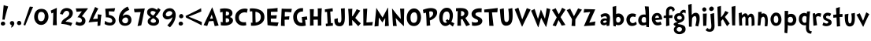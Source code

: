 SplineFontDB: 3.0
FontName: CustomFont
FullName: CustomFont
FamilyName: CustomFont
Weight: Bold
Version: 2.10 May 1, 2012
ItalicAngle: 0
UnderlinePosition: -292
UnderlineWidth: 150
Ascent: 1638
Descent: 410
InvalidEm: 0
sfntRevision: 0x0002199a
LayerCount: 2
Layer: 0 1 "Back" 1
Layer: 1 1 "Fore" 0
XUID: [1021 191 352599025 25593]
StyleMap: 0x0020
FSType: 8
OS2Version: 3
OS2_WeightWidthSlopeOnly: 0
OS2_UseTypoMetrics: 0
CreationTime: 1273845575
ModificationTime: 1558649832
PfmFamily: 17
TTFWeight: 700
TTFWidth: 5
LineGap: 0
VLineGap: 0
Panose: 2 0 5 0 0 0 0 0 0 0
OS2TypoAscent: 1428
OS2TypoAOffset: 0
OS2TypoDescent: -521
OS2TypoDOffset: 0
OS2TypoLinegap: 205
OS2WinAscent: 1695
OS2WinAOffset: 0
OS2WinDescent: 932
OS2WinDOffset: 0
HheadAscent: 1695
HheadAOffset: 0
HheadDescent: -932
HheadDOffset: 0
OS2SubXSize: 1434
OS2SubYSize: 1331
OS2SubXOff: 0
OS2SubYOff: 283
OS2SupXSize: 1434
OS2SupYSize: 1331
OS2SupXOff: 0
OS2SupYOff: 977
OS2StrikeYSize: 102
OS2StrikeYPos: 530
OS2CapHeight: 1434
OS2XHeight: 1024
OS2FamilyClass: 2063
OS2Vendor: 'SST '
OS2CodePages: 20000001.80000000
OS2UnicodeRanges: 800000a7.5000004a.00000000.00000000
Lookup: 258 0 0 "'kern' Horizontal Kerning in Latin lookup 0" { "'kern' Horizontal Kerning in Latin lookup 0 subtable"  } ['kern' ('latn' <'dflt' > ) ]
MarkAttachClasses: 1
DEI: 91125
ShortTable: cvt  2
  68
  1297
EndShort
ShortTable: maxp 16
  1
  0
  90
  155
  5
  0
  0
  0
  0
  0
  0
  0
  0
  46
  0
  0
EndShort
LangName: 1033 "" "" "" "FontForge 2.0 : CustomFont : 23-5-2019" "" "Version 2.10 May 1, 2012"
LangName: 1027 "" "" "Negreta"
LangName: 1029 "" "" "tu+AQ0A-n+AOkA"
LangName: 1030 "" "" "fed"
LangName: 1031 "" "" "Fett"
LangName: 1032 "" "" "+A4gDvQPEA78DvQOx"
LangName: 1034 "" "" "Negrita"
LangName: 1035 "" "" "Lihavoitu"
LangName: 1036 "" "" "Gras"
LangName: 1038 "" "" "F+AOkA-lk+APYA-v+AOkA-r"
LangName: 1040 "" "" "Grassetto"
LangName: 1043 "" "" "Vet"
LangName: 1044 "" "" "Halvfet"
LangName: 1045 "" "" "Pogrubiony"
LangName: 1046 "" "" "Negrito"
LangName: 1049 "" "" "+BB8EPgQ7BEMENgQ4BEAEPQRLBDkA"
LangName: 1051 "" "" "Tu+AQ0A-n+AOkA"
LangName: 1053 "" "" "Fet"
LangName: 1055 "" "" "Kal+ATEA-n"
LangName: 1060 "" "" "Krepko"
LangName: 1069 "" "" "Lodia"
LangName: 2058 "" "" "Negrita"
LangName: 2070 "" "" "Negrito"
LangName: 3082 "" "" "Negrita"
LangName: 3084 "" "" "Gras"
GaspTable: 1 65535 2 0
Encoding: UnicodeBmp
UnicodeInterp: none
NameList: AGL For New Fonts
DisplaySize: -48
AntiAlias: 1
FitToEm: 0
WinInfo: 0 27 6
BeginChars: 65539 70

StartChar: exclam
Encoding: 33 33 0
Width: 579
Flags: W
LayerCount: 2
Fore
SplineSet
526 1255 m 1,0,1
 368 735 368 735 297 387 c 0,2,3
 297 382 297 382 293 382 c 0,4,5
 292 382 292 382 289 383 c 0,6,7
 278 383 278 383 249.5 388 c 128,-1,8
 221 393 221 393 207 393 c 0,9,10
 205 393 205 393 187.5 392 c 128,-1,11
 170 391 170 391 162 391 c 0,12,13
 153 391 153 391 153 397 c 0,14,15
 174 582 174 582 204.5 938 c 128,-1,16
 235 1294 235 1294 239 1339 c 0,17,18
 243 1346 243 1346 248 1346 c 2,19,-1
 250 1346 l 1,20,21
 405 1294 405 1294 520 1266 c 0,22,23
 526 1263 526 1263 526 1258 c 2,24,-1
 526 1255 l 1,0,1
338 121 m 0,25,26
 338 66 338 66 291 31 c 128,-1,27
 244 -4 244 -4 186 -4 c 0,28,29
 135 -4 135 -4 93 29.5 c 128,-1,30
 51 63 51 63 51 117 c 0,31,32
 51 180 51 180 93 219 c 128,-1,33
 135 258 135 258 196 258 c 0,34,35
 256 258 256 258 297 219 c 128,-1,36
 338 180 338 180 338 121 c 0,25,26
EndSplineSet
EndChar

StartChar: comma
Encoding: 44 44 1
Width: 448
Flags: W
LayerCount: 2
Fore
SplineSet
366 145 m 0,0,1
 366 55 366 55 297 -37 c 128,-1,2
 228 -129 228 -129 165 -129 c 0,3,4
 154 -129 154 -129 154 -119 c 0,5,6
 154 -117 154 -117 155 -113 c 0,7,8
 173 -94 173 -94 192 -10 c 0,9,10
 193 -3 193 -3 193 3 c 0,11,12
 193 22 193 22 183 27 c 0,13,14
 134 47 134 47 107.5 86 c 128,-1,15
 81 125 81 125 81 162 c 0,16,17
 81 219 81 219 122 258 c 128,-1,18
 163 297 163 297 220 297 c 0,19,20
 286 297 286 297 326 253 c 128,-1,21
 366 209 366 209 366 145 c 0,0,1
EndSplineSet
EndChar

StartChar: period
Encoding: 46 46 2
Width: 442
Flags: W
LayerCount: 2
Fore
SplineSet
360 158 m 0,0,1
 360 96 360 96 318 61.5 c 128,-1,2
 276 27 276 27 212 27 c 0,3,4
 159 27 159 27 120 68 c 128,-1,5
 81 109 81 109 81 162 c 0,6,7
 81 221 81 221 123 266 c 128,-1,8
 165 311 165 311 224 311 c 0,9,10
 280 311 280 311 320 263 c 128,-1,11
 360 215 360 215 360 158 c 0,0,1
EndSplineSet
EndChar

StartChar: slash
Encoding: 47 47 3
Width: 669
Flags: W
LayerCount: 2
Fore
SplineSet
666 1221 m 0,0,1
 614 1128 614 1128 418 647 c 0,2,3
 367 524 367 524 274.5 296 c 128,-1,4
 182 68 182 68 158 6 c 0,5,6
 155 1 155 1 152 1 c 0,7,8
 151 1 151 1 149 2 c 0,9,10
 104 16 104 16 47 41 c 0,11,12
 43 41 43 41 43 49 c 0,13,14
 57 90 57 90 148.5 365.5 c 128,-1,15
 240 641 240 641 330 905 c 128,-1,16
 420 1169 420 1169 453 1247 c 0,17,18
 457 1251 457 1251 461 1251 c 0,19,20
 487 1245 487 1245 557 1240 c 128,-1,21
 627 1235 627 1235 659 1231 c 0,22,23
 667 1228 667 1228 667 1224 c 0,24,25
 667 1223 667 1223 666 1221 c 0,0,1
EndSplineSet
EndChar

StartChar: zero
Encoding: 48 48 4
Width: 1073
Flags: W
LayerCount: 2
Fore
SplineSet
1001 573 m 0,0,1
 1001 375 1001 375 862.5 208 c 128,-1,2
 724 41 724 41 530 41 c 0,3,4
 325 41 325 41 198 200.5 c 128,-1,5
 71 360 71 360 71 571 c 0,6,7
 71 801 71 801 194 952.5 c 128,-1,8
 317 1104 317 1104 544 1104 c 0,9,10
 767 1104 767 1104 884 950.5 c 128,-1,11
 1001 797 1001 797 1001 573 c 0,0,1
759 643 m 0,12,13
 759 752 759 752 699.5 826.5 c 128,-1,14
 640 901 640 901 532 901 c 0,15,16
 415 901 415 901 364 809 c 128,-1,17
 313 717 313 717 313 594 c 0,18,19
 313 285 313 285 520 285 c 0,20,21
 591 285 591 285 640 317.5 c 128,-1,22
 689 350 689 350 714 406.5 c 128,-1,23
 739 463 739 463 749 520.5 c 128,-1,24
 759 578 759 578 759 643 c 0,12,13
EndSplineSet
EndChar

StartChar: one
Encoding: 49 49 5
Width: 612
Flags: W
LayerCount: 2
Fore
SplineSet
470 1159 m 0,0,1
 464 1069 464 1069 460 770 c 0,2,3
 456 598 456 598 456 454 c 2,4,-1
 456 360 l 2,5,6
 458 307 458 307 462 195.5 c 128,-1,7
 466 84 466 84 468 29 c 0,8,9
 468 23 468 23 462 23 c 2,10,-1
 218 23 l 2,11,12
 212 23 212 23 212 29 c 0,13,14
 229 391 229 391 235 651 c 0,15,16
 235 682 235 682 236 748.5 c 128,-1,17
 237 815 237 815 239 842 c 0,18,19
 239 850 239 850 234 850 c 0,20,21
 232 850 232 850 229 848 c 0,22,23
 190 831 190 831 128 803 c 0,24,25
 126 802 126 802 124 802 c 0,26,27
 121 802 121 802 118 807 c 0,28,29
 96 893 96 893 75 981 c 0,30,31
 74 982 74 982 74 983 c 0,32,33
 74 985 74 985 75 986 c 0,34,35
 77 989 77 989 79 989 c 0,36,37
 192 1047 192 1047 460 1165 c 0,38,39
 463 1166 463 1166 465 1166 c 0,40,41
 470 1166 470 1166 470 1159 c 0,0,1
EndSplineSet
EndChar

StartChar: two
Encoding: 50 50 6
Width: 987
Flags: W
LayerCount: 2
Fore
SplineSet
894 829 m 0,0,1
 894 676 894 676 788 549 c 0,2,3
 737 485 737 485 600 401 c 0,4,5
 462 315 462 315 442 285 c 0,6,7
 436 279 436 279 433 270 c 0,8,9
 432 267 432 267 432 265 c 0,10,11
 432 259 432 259 438 256 c 0,12,13
 577 240 577 240 665 223 c 0,14,15
 737 211 737 211 843 176 c 0,16,17
 857 168 857 168 857 161 c 0,18,19
 857 158 857 158 856 156 c 0,20,21
 841 125 841 125 813.5 66.5 c 128,-1,22
 786 8 786 8 770 -23 c 0,23,24
 770 -25 770 -25 767 -26 c 2,25,-1
 764 -26 l 2,26,27
 762 -26 762 -26 761 -25 c 0,28,29
 503 88 503 88 149 109 c 0,30,31
 143 109 143 109 143 117 c 2,32,-1
 143 139 l 2,33,34
 143 199 143 199 188 281 c 0,35,36
 208 317 208 317 246 356 c 128,-1,37
 284 395 284 395 308.5 414.5 c 128,-1,38
 333 434 333 434 395.5 476 c 128,-1,39
 458 518 458 518 469 524 c 0,40,41
 563 590 563 590 613 652.5 c 128,-1,42
 663 715 663 715 663 801 c 0,43,44
 663 874 663 874 616 923.5 c 128,-1,45
 569 973 569 973 495 973 c 0,46,47
 405 973 405 973 339.5 900 c 128,-1,48
 274 827 274 827 245 731 c 0,49,50
 242 726 242 726 240 726 c 256,51,52
 238 726 238 726 237 727 c 0,53,54
 180 739 180 739 69 764 c 0,55,56
 63 764 63 764 63 772 c 0,57,58
 79 842 79 842 102 895 c 0,59,60
 151 1024 151 1024 259.5 1090.5 c 128,-1,61
 368 1157 368 1157 501 1157 c 0,62,63
 653 1157 653 1157 773.5 1068 c 128,-1,64
 894 979 894 979 894 829 c 0,0,1
EndSplineSet
EndChar

StartChar: three
Encoding: 51 51 7
Width: 927
Flags: W
LayerCount: 2
Fore
SplineSet
897 1122 m 0,0,1
 897 1112 897 1112 887.5 1097.5 c 128,-1,2
 878 1083 878 1083 858 1061 c 2,3,-1
 837 1036 l 1,4,5
 579 702 579 702 514 616 c 0,6,7
 513 613 513 613 513 611 c 0,8,9
 513 607 513 607 518 606 c 0,10,11
 743 522 743 522 743 309 c 0,12,13
 743 158 743 158 637.5 72 c 128,-1,14
 532 -14 532 -14 375 -14 c 0,15,16
 319 -14 319 -14 225 16.5 c 128,-1,17
 131 47 131 47 96 82 c 0,18,19
 94 84 94 84 94 90 c 0,20,21
 110 129 110 129 153 262 c 0,22,23
 156 267 156 267 160 267 c 0,24,25
 162 267 162 267 164 266 c 0,26,27
 268 197 268 197 368 197 c 0,28,29
 432 197 432 197 472 231.5 c 128,-1,30
 512 266 512 266 512 328 c 0,31,32
 512 424 512 424 441 480.5 c 128,-1,33
 370 537 370 537 268 541 c 1,34,-1
 246 541 l 2,35,36
 229 541 229 541 229 549 c 0,37,38
 229 553 229 553 233 559 c 0,39,40
 282 625 282 625 370.5 749.5 c 128,-1,41
 459 874 459 874 500 928 c 0,42,43
 505 933 505 933 505 936 c 0,44,45
 505 940 505 940 493 940 c 0,46,47
 178 911 178 911 168 911 c 0,48,49
 162 911 162 911 162 918 c 0,50,51
 155 944 155 944 140 1014.5 c 128,-1,52
 125 1085 125 1085 114 1124 c 0,53,54
 113 1126 113 1126 113 1128 c 0,55,56
 113 1133 113 1133 121 1133 c 0,57,58
 188 1133 188 1133 311 1134 c 128,-1,59
 434 1135 434 1135 534.5 1136 c 128,-1,60
 635 1137 635 1137 725 1139 c 0,61,62
 749 1139 749 1139 799.5 1141 c 128,-1,63
 850 1143 850 1143 874 1143 c 0,64,65
 897 1143 897 1143 897 1122 c 0,0,1
EndSplineSet
EndChar

StartChar: four
Encoding: 52 52 8
Width: 956
Flags: W
LayerCount: 2
Fore
SplineSet
862 709 m 0,0,1
 860 688 860 688 853 645 c 2,2,-1
 845 602 l 1,3,4
 823 457 823 457 788 6 c 1,5,-1
 782 0 l 2,6,7
 776 -2 776 -2 710.5 -12.5 c 128,-1,8
 645 -23 645 -23 614 -29 c 0,9,10
 612 -30 612 -30 610 -30 c 0,11,12
 606 -30 606 -30 606 -23 c 0,13,14
 606 41 606 41 614 254 c 0,15,16
 615 256 615 256 615 258 c 0,17,18
 615 262 615 262 608 262 c 0,19,20
 313 244 313 244 34 209 c 0,21,22
 33 208 33 208 31 208 c 256,23,24
 29 208 29 208 27 211 c 0,25,26
 25 213 25 213 25 216 c 0,27,28
 25 217 25 217 26 219 c 0,29,30
 34 238 34 238 100.5 400.5 c 128,-1,31
 167 563 167 563 231.5 718.5 c 128,-1,32
 296 874 296 874 361.5 1028 c 128,-1,33
 427 1182 427 1182 448 1219 c 0,34,35
 451 1224 451 1224 454 1224 c 0,36,37
 456 1224 456 1224 458 1223 c 0,38,39
 501 1206 501 1206 651 1124 c 0,40,41
 655 1123 655 1123 655 1120 c 256,42,43
 655 1117 655 1117 653 1114 c 0,44,45
 563 971 563 971 315 442 c 0,46,47
 313 439 313 439 313 437 c 0,48,49
 313 432 313 432 321 432 c 0,50,51
 587 449 587 449 610 453 c 0,52,53
 616 453 616 453 616 459 c 0,54,55
 620 557 620 557 620 735 c 0,56,57
 620 742 620 742 624 742 c 0,58,59
 626 742 626 742 628 741 c 0,60,61
 651 739 651 739 729.5 730 c 128,-1,62
 808 721 808 721 855 717 c 0,63,64
 862 717 862 717 862 709 c 0,0,1
EndSplineSet
EndChar

StartChar: five
Encoding: 53 53 9
Width: 897
Flags: W
LayerCount: 2
Fore
SplineSet
807 315 m 0,0,1
 807 186 807 186 708.5 94 c 128,-1,2
 610 2 610 2 440 2 c 0,3,4
 252 2 252 2 96 96 c 0,5,6
 92 96 92 96 92 102 c 0,7,8
 108 193 108 193 110 295 c 0,9,10
 110 302 110 302 117 302 c 0,11,12
 119 302 119 302 123 301 c 0,13,14
 244 233 244 233 311.5 209.5 c 128,-1,15
 379 186 379 186 469 186 c 0,16,17
 516 186 516 186 554 220 c 128,-1,18
 592 254 592 254 592 301 c 0,19,20
 592 375 592 375 553 427 c 128,-1,21
 514 479 514 479 454.5 501.5 c 128,-1,22
 395 524 395 524 348 532.5 c 128,-1,23
 301 541 301 541 260 541 c 0,24,25
 205 541 205 541 188 539 c 0,26,27
 185 538 185 538 182 538 c 0,28,29
 177 538 177 538 176 541 c 0,30,31
 174 545 174 545 174 555 c 0,32,33
 174 561 174 561 173 581.5 c 128,-1,34
 172 602 172 602 172 610 c 0,35,36
 170 682 170 682 155.5 849 c 128,-1,37
 141 1016 141 1016 139 1106 c 0,38,39
 139 1112 139 1112 147 1112 c 0,40,41
 751 1147 751 1147 768 1147 c 0,42,43
 776 1147 776 1147 776 1139 c 0,44,45
 766 1087 766 1087 723 932 c 0,46,47
 719 928 719 928 715 928 c 0,48,49
 432 940 432 940 373 940 c 0,50,51
 364 940 364 940 364 932 c 0,52,53
 366 891 366 891 368.5 819.5 c 128,-1,54
 371 748 371 748 373 705 c 0,55,56
 373 698 373 698 379 698 c 0,57,58
 586 672 586 672 696.5 562.5 c 128,-1,59
 807 453 807 453 807 315 c 0,0,1
EndSplineSet
EndChar

StartChar: six
Encoding: 54 54 10
Width: 1017
Flags: W
LayerCount: 2
Fore
SplineSet
917 373 m 0,0,1
 917 186 917 186 798.5 85 c 128,-1,2
 680 -16 680 -16 495 -16 c 0,3,4
 313 -16 313 -16 202.5 97.5 c 128,-1,5
 92 211 92 211 92 393 c 0,6,7
 92 690 92 690 242.5 911.5 c 128,-1,8
 393 1133 393 1133 665 1249 c 0,9,10
 674 1249 674 1249 674 1245 c 0,11,12
 704 1192 704 1192 776 1038 c 0,13,14
 777 1035 777 1035 777 1034 c 0,15,16
 777 1030 777 1030 772 1030 c 0,17,18
 670 989 670 989 620 963 c 0,19,20
 541 920 541 920 459 830.5 c 128,-1,21
 377 741 377 741 346 643 c 0,22,23
 345 641 345 641 345 639 c 0,24,25
 345 636 345 636 348 634 c 0,26,27
 350 633 350 633 351 633 c 0,28,29
 354 633 354 633 356 635 c 0,30,31
 465 725 465 725 584 725 c 0,32,33
 733 725 733 725 825 624.5 c 128,-1,34
 917 524 917 524 917 373 c 0,0,1
702 356 m 0,35,36
 702 428 702 428 661 480 c 128,-1,37
 620 532 620 532 545 532 c 0,38,39
 459 532 459 532 389 470 c 128,-1,40
 319 408 319 408 319 322 c 0,41,42
 319 250 319 250 378.5 198.5 c 128,-1,43
 438 147 438 147 506 147 c 0,44,45
 602 147 602 147 652 204.5 c 128,-1,46
 702 262 702 262 702 356 c 0,35,36
EndSplineSet
EndChar

StartChar: seven
Encoding: 55 55 11
Width: 819
Flags: W
LayerCount: 2
Fore
SplineSet
760 1124 m 0,0,1
 717 934 717 934 646 566.5 c 128,-1,2
 575 199 575 199 532 18 c 1,3,-1
 526 12 l 1,4,5
 495 4 495 4 451 -5 c 128,-1,6
 407 -14 407 -14 360 -23.5 c 128,-1,7
 313 -33 313 -33 299 -35 c 0,8,9
 291 -35 291 -35 291 -27 c 0,10,11
 430 580 430 580 489 883 c 1,12,-1
 489 886 l 2,13,14
 489 891 489 891 483 891 c 0,15,16
 467 891 467 891 100 874 c 0,17,18
 99 873 99 873 98 873 c 256,19,20
 97 873 97 873 96 875 c 0,21,22
 94 877 94 877 94 879 c 0,23,24
 65 1038 65 1038 57 1092 c 0,25,26
 56 1094 56 1094 56 1096 c 0,27,28
 56 1100 56 1100 63 1100 c 0,29,30
 86 1102 86 1102 373.5 1113 c 128,-1,31
 661 1124 661 1124 751 1133 c 0,32,33
 752 1134 752 1134 754 1134 c 256,34,35
 756 1134 756 1134 758 1132 c 0,36,37
 760 1128 760 1128 760 1124 c 0,0,1
EndSplineSet
EndChar

StartChar: eight
Encoding: 56 56 12
Width: 1011
Flags: W
LayerCount: 2
Fore
SplineSet
960 1028 m 0,0,1
 917 950 917 950 889 899 c 0,2,3
 790 731 790 731 653 596 c 0,4,5
 651 594 651 594 651 591 c 256,6,7
 651 588 651 588 655 584 c 0,8,9
 659 582 659 582 691 557 c 128,-1,10
 723 532 723 532 728 528 c 128,-1,11
 733 524 733 524 759.5 502.5 c 128,-1,12
 786 481 786 481 792.5 473 c 128,-1,13
 799 465 799 465 817 444.5 c 128,-1,14
 835 424 835 424 840.5 408.5 c 128,-1,15
 846 393 846 393 855 371.5 c 128,-1,16
 864 350 864 350 867 326.5 c 128,-1,17
 870 303 870 303 870 276 c 0,18,19
 870 145 870 145 763.5 67.5 c 128,-1,20
 657 -10 657 -10 522 -10 c 0,21,22
 428 -10 428 -10 344 14.5 c 128,-1,23
 260 39 260 39 195.5 105.5 c 128,-1,24
 131 172 131 172 131 270 c 0,25,26
 131 362 131 362 175 419.5 c 128,-1,27
 219 477 219 477 317 551 c 0,28,29
 324 553 324 553 324 556 c 0,30,31
 324 558 324 558 317 561 c 0,32,33
 203 637 203 637 147.5 704.5 c 128,-1,34
 92 772 92 772 92 881 c 0,35,36
 92 1008 92 1008 190.5 1084.5 c 128,-1,37
 289 1161 289 1161 420 1161 c 256,38,39
 551 1161 551 1161 731 1040 c 0,40,41
 732 1039 732 1039 734 1039 c 2,42,-1
 736 1039 l 2,43,44
 739 1040 739 1040 741 1042 c 0,45,46
 756 1065 756 1065 775 1106 c 128,-1,47
 794 1147 794 1147 803 1161 c 0,48,49
 806 1164 806 1164 809 1164 c 0,50,51
 811 1164 811 1164 813 1163 c 0,52,53
 883 1114 883 1114 952 1057 c 0,54,55
 963 1049 963 1049 963 1039 c 0,56,57
 963 1034 963 1034 960 1028 c 0,0,1
653 877 m 0,58,59
 655 880 655 880 655 883 c 256,60,61
 655 886 655 886 651 887 c 0,62,63
 541 961 541 961 450 961 c 0,64,65
 317 961 317 961 317 844 c 0,66,67
 317 788 317 788 366.5 741 c 128,-1,68
 416 694 416 694 479 666 c 0,69,70
 482 665 482 665 484 665 c 0,71,72
 490 665 490 665 495 668 c 0,73,74
 526 692 526 692 584 764 c 0,75,76
 602 788 602 788 653 877 c 0,58,59
667 289 m 0,77,78
 667 307 667 307 662 324.5 c 128,-1,79
 657 342 657 342 651 354.5 c 128,-1,80
 645 367 645 367 629.5 382 c 128,-1,81
 614 397 614 397 607 405.5 c 128,-1,82
 600 414 600 414 578.5 427 c 128,-1,83
 557 440 557 440 552 444.5 c 128,-1,84
 547 449 547 449 524 463 c 2,85,-1
 500 475 l 1,86,-1
 483 475 l 1,87,88
 440 465 440 465 382.5 407.5 c 128,-1,89
 325 350 325 350 325 303 c 0,90,91
 325 248 325 248 382.5 214 c 128,-1,92
 440 180 440 180 500 180 c 0,93,94
 555 180 555 180 611 210 c 128,-1,95
 667 240 667 240 667 289 c 0,77,78
EndSplineSet
EndChar

StartChar: nine
Encoding: 57 57 13
Width: 1030
Flags: W
LayerCount: 2
Fore
SplineSet
927 700 m 0,0,1
 927 279 927 279 558 -115 c 0,2,3
 556 -117 556 -117 550 -117 c 0,4,5
 538 -109 538 -109 470.5 -58.5 c 128,-1,6
 403 -8 403 -8 386 4 c 0,7,8
 383 7 383 7 383 10 c 0,9,10
 383 12 383 12 386 14 c 0,11,12
 466 102 466 102 491.5 132 c 128,-1,13
 517 162 517 162 571.5 232.5 c 128,-1,14
 626 303 626 303 655.5 365.5 c 128,-1,15
 685 428 685 428 708 504 c 0,16,17
 712 516 712 516 716 537 c 0,18,19
 716 548 716 548 712 548 c 0,20,21
 709 548 709 548 704 543 c 0,22,23
 550 406 550 406 382 406 c 0,24,25
 263 406 263 406 172 492 c 128,-1,26
 81 578 81 578 81 694 c 0,27,28
 81 881 81 881 219 1013 c 128,-1,29
 357 1145 357 1145 546 1145 c 0,30,31
 724 1145 724 1145 825.5 1012 c 128,-1,32
 927 879 927 879 927 700 c 0,0,1
702 825 m 0,33,34
 702 891 702 891 648.5 922.5 c 128,-1,35
 595 954 595 954 525 954 c 0,36,37
 435 954 435 954 359.5 883.5 c 128,-1,38
 284 813 284 813 284 725 c 0,39,40
 284 666 284 666 326 637 c 128,-1,41
 368 608 368 608 431 608 c 0,42,43
 515 608 515 608 608.5 675.5 c 128,-1,44
 702 743 702 743 702 825 c 0,33,34
EndSplineSet
EndChar

StartChar: less
Encoding: 60 60 14
Width: 1197
Flags: W
LayerCount: 2
Fore
SplineSet
1090 228 m 0,0,1
 1093 224 1093 224 1093 220 c 0,2,3
 1088 194 1088 194 1084 124 c 256,4,5
 1080 54 1080 54 1077 22 c 0,6,7
 1074 14 1074 14 1071 14 c 0,8,9
 1069 14 1069 14 1068 15 c 0,10,11
 992 67 992 67 597 262 c 0,12,13
 496 313 496 313 309 405 c 0,14,15
 121 497 121 497 71 521 c 0,16,17
 70 522 70 522 69 523 c 0,18,19
 64 523 64 523 64 526 c 0,20,21
 44 584 44 584 32 629 c 0,22,23
 31 630 31 630 31 631 c 0,24,25
 31 634 31 634 36 637 c 0,26,27
 88 662 88 662 274 753 c 0,28,29
 461 845 461 845 562 896 c 0,30,31
 957 1092 957 1092 1034 1143 c 0,32,33
 1035 1144 1035 1144 1036 1144 c 0,34,35
 1039 1144 1039 1144 1042 1137 c 0,36,37
 1045 1104 1045 1104 1049 1035 c 256,38,39
 1053 966 1053 966 1058 939 c 0,40,41
 1058 935 1058 935 1055 931 c 0,42,43
 991 898 991 898 774 808 c 0,44,45
 557 719 557 719 331 628 c 0,46,47
 272 604 272 604 228 587 c 1,48,49
 287 562 287 562 366 531 c 0,50,51
 593 439 593 439 809 350 c 0,52,53
 1026 260 1026 260 1090 228 c 0,0,1
EndSplineSet
EndChar

StartChar: A
Encoding: 65 65 15
Width: 1030
Flags: W
LayerCount: 2
Fore
SplineSet
1003 14 m 0,0,1
 1003 8 1003 8 997 4 c 0,2,3
 915 -16 915 -16 755 -37 c 0,4,5
 747 -37 747 -37 747 -33 c 0,6,7
 743 -16 743 -16 731.5 32 c 128,-1,8
 720 80 720 80 716 96 c 0,9,10
 694 197 694 197 665 295 c 0,11,12
 665 301 665 301 657 301 c 0,13,14
 429 285 429 285 378 279 c 0,15,16
 374 276 374 276 374 274 c 0,17,18
 341 207 341 207 266 -23 c 0,19,20
 261 -27 261 -27 255 -27 c 0,21,22
 237 -23 237 -23 158 -5.5 c 128,-1,23
 79 12 79 12 36 23 c 0,24,25
 34 23 34 23 32 26 c 0,26,27
 31 28 31 28 31 29 c 0,28,29
 31 31 31 31 32 33 c 0,30,31
 122 233 122 233 305.5 615 c 128,-1,32
 489 997 489 997 579 1198 c 0,33,34
 583 1205 583 1205 586 1205 c 256,35,36
 589 1205 589 1205 591 1198 c 0,37,38
 714 887 714 887 818 565 c 0,39,40
 839 504 839 504 902.5 311.5 c 128,-1,41
 966 119 966 119 1003 14 c 0,0,1
630 467 m 0,42,43
 618 514 618 514 595.5 591 c 128,-1,44
 573 668 573 668 562 702 c 0,45,46
 560 709 560 709 555 709 c 256,47,48
 550 709 550 709 548 702 c 0,49,50
 538 676 538 676 502 593 c 128,-1,51
 466 510 466 510 446 459 c 0,52,53
 445 457 445 457 445 455 c 0,54,55
 445 454 445 454 446 452 c 256,56,57
 447 450 447 450 449 450 c 0,58,59
 450 450 450 450 452 451 c 0,60,61
 573 457 573 457 624 459 c 0,62,63
 631 459 631 459 631 463 c 0,64,65
 631 465 631 465 630 467 c 0,42,43
EndSplineSet
Kerns2: 62 -240 "'kern' Horizontal Kerning in Latin lookup 0 subtable" 50 -210 "'kern' Horizontal Kerning in Latin lookup 0 subtable" 39 -312 "'kern' Horizontal Kerning in Latin lookup 0 subtable" 37 -335 "'kern' Horizontal Kerning in Latin lookup 0 subtable" 36 -366 "'kern' Horizontal Kerning in Latin lookup 0 subtable" 34 -303 "'kern' Horizontal Kerning in Latin lookup 0 subtable" 30 -232 "'kern' Horizontal Kerning in Latin lookup 0 subtable"
EndChar

StartChar: B
Encoding: 66 66 16
Width: 995
Flags: W
LayerCount: 2
Fore
SplineSet
913 342 m 0,0,1
 913 229 913 229 828 148.5 c 128,-1,2
 743 68 743 68 629 33 c 128,-1,3
 515 -2 515 -2 397 -2 c 0,4,5
 198 -2 198 -2 130 18 c 0,6,7
 120 23 120 23 120 33 c 0,8,9
 122 102 122 102 122 123 c 0,10,11
 122 156 122 156 114 238 c 0,12,13
 113 239 113 239 113 241 c 256,14,15
 113 243 113 243 116 245 c 0,16,17
 118 247 118 247 121 247 c 0,18,19
 122 247 122 247 124 246 c 0,20,21
 187 221 187 221 227 221 c 2,22,-1
 233 221 l 2,23,24
 243 221 243 221 243 227 c 0,25,26
 245 309 245 309 245 390 c 0,27,28
 245 470 245 470 243 549 c 0,29,30
 243 811 243 811 237 897 c 0,31,32
 237 903 237 903 229 903 c 0,33,34
 194 899 194 899 94 862 c 1,35,-1
 91 862 l 2,36,37
 86 862 86 862 83 868 c 0,38,39
 83 903 83 903 79 965 c 0,40,41
 79 979 79 979 75 1022 c 128,-1,42
 71 1065 71 1065 71 1090 c 0,43,44
 71 1098 71 1098 79 1100 c 0,45,46
 114 1112 114 1112 210.5 1123.5 c 128,-1,47
 307 1135 307 1135 378 1135 c 0,48,49
 448 1135 448 1135 510.5 1127.5 c 128,-1,50
 573 1120 573 1120 643.5 1098.5 c 128,-1,51
 714 1077 714 1077 764 1043.5 c 128,-1,52
 814 1010 814 1010 847 950.5 c 128,-1,53
 880 891 880 891 880 813 c 0,54,55
 880 739 880 739 837 673.5 c 128,-1,56
 794 608 794 608 720 569 c 0,57,58
 712 565 712 565 712 562 c 256,59,60
 712 559 712 559 722 557 c 0,61,62
 806 535 806 535 859.5 477.5 c 128,-1,63
 913 420 913 420 913 342 c 0,0,1
665 799 m 0,64,65
 665 868 665 868 608.5 899 c 128,-1,66
 552 930 552 930 474 930 c 2,67,-1
 462 930 l 2,68,69
 454 930 454 930 454 924 c 0,70,71
 454 893 454 893 450 807 c 128,-1,72
 446 721 446 721 446 674 c 0,73,74
 446 666 446 666 454 666 c 2,75,-1
 470 664 l 1,76,77
 665 664 665 664 665 799 c 0,64,65
669 340 m 0,78,79
 669 410 669 410 621 447 c 0,80,81
 578 479 578 479 517 479 c 2,82,-1
 503 479 l 1,83,-1
 450 477 l 2,84,85
 444 477 444 477 444 469 c 2,86,-1
 442 344 l 2,87,88
 442 330 442 330 446 215 c 0,89,90
 446 209 446 209 452 209 c 2,91,-1
 468 209 l 1,92,-1
 479 207 l 1,93,94
 550 207 550 207 609.5 240.5 c 128,-1,95
 669 274 669 274 669 340 c 0,78,79
EndSplineSet
EndChar

StartChar: C
Encoding: 67 67 17
Width: 958
Flags: W
LayerCount: 2
Fore
SplineSet
896 1075 m 0,0,1
 849 877 849 877 845 850 c 0,2,3
 842 843 842 843 838 843 c 0,4,5
 837 843 837 843 835 844 c 0,6,7
 773 874 773 874 704 874 c 0,8,9
 548 874 548 874 435.5 779 c 128,-1,10
 323 684 323 684 323 532 c 0,11,12
 323 215 323 215 669 215 c 0,13,14
 728 215 728 215 773 229 c 0,15,16
 775 230 775 230 776 230 c 0,17,18
 780 230 780 230 783 223 c 0,19,20
 796 88 796 88 806 39 c 0,21,22
 806 25 806 25 796 20 c 0,23,24
 775 10 775 10 709.5 1 c 128,-1,25
 644 -8 644 -8 609 -8 c 0,26,27
 374 -8 374 -8 227.5 143.5 c 128,-1,28
 81 295 81 295 81 528 c 0,29,30
 81 793 81 793 267.5 957.5 c 128,-1,31
 454 1122 454 1122 720 1122 c 0,32,33
 808 1122 808 1122 886 1092 c 0,34,35
 896 1085 896 1085 896 1075 c 0,0,1
EndSplineSet
Kerns2: 63 -140 "'kern' Horizontal Kerning in Latin lookup 0 subtable" 62 -133 "'kern' Horizontal Kerning in Latin lookup 0 subtable"
EndChar

StartChar: D
Encoding: 68 68 18
Width: 1093
Flags: W
LayerCount: 2
Fore
SplineSet
1011 563 m 0,0,1
 1011 412 1011 412 946.5 297 c 128,-1,2
 882 182 882 182 773.5 116.5 c 128,-1,3
 665 51 665 51 541 18.5 c 128,-1,4
 417 -14 417 -14 284 -14 c 0,5,6
 178 -14 178 -14 143 -8 c 1,7,8
 137 -2 137 -2 137 0 c 0,9,10
 139 31 139 31 139 90 c 0,11,12
 139 111 139 111 137 139.5 c 128,-1,13
 135 168 135 168 135 184 c 0,14,15
 135 192 135 192 139 192 c 0,16,17
 141 192 141 192 143 190 c 0,18,19
 155 190 155 190 181.5 188 c 128,-1,20
 208 186 208 186 227 184 c 0,21,22
 228 183 228 183 229 183 c 256,23,24
 230 183 230 183 231 184 c 0,25,26
 233 186 233 186 233 190 c 0,27,28
 233 213 233 213 232 299 c 128,-1,29
 231 385 231 385 231 410 c 0,30,31
 231 831 231 831 219 936 c 1,32,33
 213 942 213 942 211 942 c 0,34,35
 180 942 180 942 77 926 c 0,36,37
 69 926 69 926 69 932 c 0,38,39
 61 1055 61 1055 61 1116 c 0,40,41
 61 1124 61 1124 71 1124 c 0,42,43
 131 1135 131 1135 213 1135 c 0,44,45
 360 1135 360 1135 491 1108 c 128,-1,46
 622 1081 622 1081 744 1019.5 c 128,-1,47
 866 958 866 958 938.5 841.5 c 128,-1,48
 1011 725 1011 725 1011 563 c 0,0,1
778 575 m 0,49,50
 778 664 778 664 741 731.5 c 128,-1,51
 704 799 704 799 646.5 834.5 c 128,-1,52
 589 870 589 870 540 888.5 c 128,-1,53
 491 907 491 907 450 911 c 0,54,55
 444 913 444 913 439 913 c 0,56,57
 428 913 428 913 428 901 c 2,58,-1
 426 797 l 1,59,-1
 426 733 l 2,60,61
 426 523 426 523 442 207 c 0,62,63
 445 201 445 201 448 201 c 2,64,-1
 450 201 l 1,65,66
 596 221 596 221 687 316.5 c 128,-1,67
 778 412 778 412 778 575 c 0,49,50
EndSplineSet
EndChar

StartChar: E
Encoding: 69 69 19
Width: 905
Flags: W
LayerCount: 2
Fore
SplineSet
855 197 m 0,0,1
 853 190 853 190 838 142 c 128,-1,2
 823 94 823 94 804.5 33.5 c 128,-1,3
 786 -27 786 -27 784 -33 c 0,4,5
 778 -39 778 -39 776 -39 c 0,6,7
 374 -10 374 -10 145 23 c 0,8,9
 139 23 139 23 139 29 c 0,10,11
 114 424 114 424 112 795 c 0,12,13
 112 885 112 885 116 1094 c 0,14,15
 116 1100 116 1100 122 1100 c 0,16,17
 163 1104 163 1104 280 1112 c 128,-1,18
 397 1120 397 1120 461.5 1125 c 128,-1,19
 526 1130 526 1130 620 1140.5 c 128,-1,20
 714 1151 714 1151 786 1163 c 0,21,22
 794 1163 794 1163 794 1155 c 0,23,24
 794 1137 794 1137 793 1116.5 c 128,-1,25
 792 1096 792 1096 790 1071.5 c 128,-1,26
 788 1047 788 1047 788 1032 c 0,27,28
 788 995 788 995 792 922 c 0,29,30
 792 915 792 915 786 915 c 0,31,32
 716 911 716 911 577 911 c 256,33,34
 438 911 438 911 364 907 c 0,35,36
 358 907 358 907 358 901 c 0,37,38
 355 875 355 875 355 836 c 0,39,40
 355 816 355 816 356 794 c 0,41,42
 357 759 357 759 357 732 c 0,43,44
 357 706 357 706 356 686 c 0,45,46
 356 680 356 680 364 680 c 0,47,48
 388 678 388 678 429 676 c 128,-1,49
 470 674 470 674 474 674 c 0,50,51
 561 674 561 674 733 682 c 1,52,-1
 735 682 l 2,53,54
 739 682 739 682 739 676 c 0,55,56
 737 625 737 625 712 469 c 0,57,58
 712 463 712 463 706 463 c 0,59,60
 681 463 681 463 604 461 c 0,61,62
 565 460 565 460 535 460 c 0,63,64
 506 460 506 460 485 461 c 0,65,66
 466 461 466 461 425 462 c 128,-1,67
 384 463 384 463 362 463 c 0,68,69
 356 463 356 463 354 457 c 2,70,-1
 354 246 l 2,71,72
 354 244 354 244 360 238 c 1,73,74
 515 217 515 217 847 205 c 0,75,76
 855 205 855 205 855 197 c 0,0,1
EndSplineSet
Kerns2: 50 -102 "'kern' Horizontal Kerning in Latin lookup 0 subtable"
EndChar

StartChar: F
Encoding: 70 70 20
Width: 798
Flags: W
LayerCount: 2
Fore
SplineSet
795 1098 m 0,0,1
 790 1067 790 1067 777 996.5 c 128,-1,2
 764 926 764 926 760 887 c 0,3,4
 760 879 760 879 752 879 c 0,5,6
 700 881 700 881 547 893 c 0,7,8
 447 900 447 900 389 900 c 0,9,10
 366 900 366 900 350 899 c 0,11,12
 344 899 344 899 344 893 c 0,13,14
 336 685 336 685 336 617 c 2,15,-1
 336 596 l 2,16,17
 336 590 336 590 342 590 c 0,18,19
 549 602 549 602 629 614 c 0,20,21
 638 614 638 614 638 610 c 0,22,23
 638 608 638 608 637 606 c 0,24,25
 631 569 631 569 624.5 490.5 c 128,-1,26
 618 412 618 412 616 395 c 0,27,28
 616 389 616 389 610 389 c 0,29,30
 576 388 576 388 547 388 c 2,31,-1
 519 388 l 2,32,33
 499 389 499 389 476 389 c 256,34,35
 453 389 453 389 427 388 c 0,36,37
 375 387 375 387 334 383 c 0,38,39
 328 383 328 383 328 377 c 2,40,-1
 328 340 l 2,41,42
 328 232 328 232 336 -25 c 0,43,44
 336 -33 336 -33 328 -33 c 0,45,46
 176 -20 176 -20 98 -20 c 1,47,48
 90 -16 90 -16 90 -12 c 0,49,50
 92 39 92 39 97 203 c 128,-1,51
 102 367 102 367 106 455 c 0,52,53
 131 1001 131 1001 137 1112 c 0,54,55
 137 1114 137 1114 139 1117 c 0,56,57
 140 1119 140 1119 141 1119 c 256,58,59
 142 1119 142 1119 143 1118 c 0,60,61
 317 1105 317 1105 592 1105 c 0,62,63
 683 1105 683 1105 786 1106 c 0,64,65
 795 1106 795 1106 795 1098 c 0,0,1
EndSplineSet
Kerns2: 64 -193 "'kern' Horizontal Kerning in Latin lookup 0 subtable" 55 -156 "'kern' Horizontal Kerning in Latin lookup 0 subtable" 50 -185 "'kern' Horizontal Kerning in Latin lookup 0 subtable" 47 -178 "'kern' Horizontal Kerning in Latin lookup 0 subtable" 15 -305 "'kern' Horizontal Kerning in Latin lookup 0 subtable"
EndChar

StartChar: G
Encoding: 71 71 21
Width: 1021
Flags: W
LayerCount: 2
Fore
SplineSet
985 395 m 0,0,1
 985 389 985 389 978 387 c 2,2,-1
 847 371 l 2,3,4
 841 371 841 371 841 362 c 0,5,6
 847 317 847 317 862.5 181 c 128,-1,7
 878 45 878 45 884 2 c 0,8,9
 884 -4 884 -4 878 -6 c 0,10,11
 743 -39 743 -39 612 -39 c 0,12,13
 352 -39 352 -39 209.5 129 c 128,-1,14
 67 297 67 297 67 573 c 0,15,16
 67 805 67 805 229 979 c 128,-1,17
 391 1153 391 1153 624 1153 c 0,18,19
 640 1153 640 1153 702 1149 c 0,20,21
 708 1149 708 1149 708 1139 c 0,22,23
 709 1120 709 1120 709 1099 c 0,24,25
 709 1027 709 1027 698 928 c 0,26,27
 698 922 698 922 690 922 c 0,28,29
 673 926 673 926 642 926 c 0,30,31
 503 926 503 926 405 829.5 c 128,-1,32
 307 733 307 733 307 594 c 0,33,34
 307 510 307 510 315 469 c 0,35,36
 333 360 333 360 410 271 c 128,-1,37
 487 182 487 182 589 182 c 0,38,39
 591 182 591 182 659 188 c 0,40,41
 667 188 667 188 667 197 c 0,42,43
 663 236 663 236 645.5 361.5 c 128,-1,44
 628 487 628 487 622 549 c 0,45,46
 622 557 622 557 628 557 c 0,47,48
 681 565 681 565 789.5 579.5 c 128,-1,49
 898 594 898 594 952 604 c 0,50,51
 960 604 960 604 960 598 c 0,52,53
 964 569 964 569 971 500.5 c 128,-1,54
 978 432 978 432 985 395 c 0,0,1
EndSplineSet
Kerns2: 50 -137 "'kern' Horizontal Kerning in Latin lookup 0 subtable" 39 -239 "'kern' Horizontal Kerning in Latin lookup 0 subtable" 34 -216 "'kern' Horizontal Kerning in Latin lookup 0 subtable"
EndChar

StartChar: H
Encoding: 72 72 22
Width: 1017
Flags: W
LayerCount: 2
Fore
SplineSet
902 1130 m 1,0,1
 882 842 882 842 874 578 c 0,2,3
 872 471 872 471 872 219 c 2,4,-1
 872 8 l 2,5,6
 872 2 872 2 865 2 c 0,7,8
 853 2 853 2 834.5 1 c 128,-1,9
 816 0 816 0 802 0 c 2,10,-1
 790 0 l 2,11,12
 704 0 704 0 650 -10 c 0,13,14
 642 -10 642 -10 642 -2 c 0,15,16
 644 55 644 55 644 170 c 0,17,18
 644 293 644 293 640 383 c 0,19,20
 640 389 640 389 634 389 c 0,21,22
 452 389 452 389 370 381 c 0,23,24
 364 381 364 381 364 373 c 0,25,26
 364 336 364 336 370 10 c 0,27,28
 370 4 370 4 362 4 c 0,29,30
 355 5 355 5 344 5 c 256,31,32
 333 5 333 5 320 4 c 0,33,34
 292 2 292 2 284 2 c 0,35,36
 265 2 265 2 143 -10 c 0,37,38
 134 -10 134 -10 134 -2 c 0,39,40
 138 139 138 139 138 580 c 0,41,42
 138 856 138 856 120 1073 c 0,43,44
 120 1081 120 1081 128 1081 c 0,45,46
 349 1081 349 1081 378 1083 c 0,47,48
 386 1083 386 1083 386 1075 c 0,49,50
 386 1057 386 1057 384 1024 c 128,-1,51
 382 991 382 991 382 975 c 0,52,53
 380 928 380 928 368 608 c 0,54,55
 368 600 368 600 374 600 c 0,56,57
 394 600 394 600 472 596 c 1,58,-1
 583 596 l 2,59,60
 616 596 616 596 636 598 c 0,61,62
 642 598 642 598 642 604 c 0,63,64
 643 694 643 694 643 775 c 0,65,66
 643 977 643 977 636 1124 c 0,67,68
 636 1133 636 1133 642 1133 c 0,69,70
 649 1132 649 1132 669 1132 c 0,71,72
 727 1132 727 1132 896 1139 c 0,73,74
 902 1139 902 1139 902 1133 c 2,75,-1
 902 1130 l 1,0,1
EndSplineSet
EndChar

StartChar: I
Encoding: 73 73 23
Width: 690
Flags: W
LayerCount: 2
Fore
SplineSet
601 -2 m 0,0,1
 602 -4 602 -4 602 -6 c 0,2,3
 602 -10 602 -10 595 -10 c 0,4,5
 462 -23 462 -23 157 -49 c 0,6,7
 155 -50 155 -50 153 -50 c 0,8,9
 149 -50 149 -50 149 -43 c 0,10,11
 140 66 140 66 134 113 c 0,12,13
 134 121 134 121 143 121 c 0,14,15
 157 123 157 123 197 127 c 128,-1,16
 237 131 237 131 249 133 c 0,17,18
 255 133 255 133 255 141 c 0,19,20
 247 375 247 375 218 893 c 0,21,22
 218 901 218 901 210 901 c 2,23,-1
 91 889 l 2,24,25
 85 889 85 889 85 897 c 0,26,27
 85 922 85 922 81 979 c 128,-1,28
 77 1036 77 1036 77 1063 c 0,29,30
 77 1069 77 1069 83 1069 c 0,31,32
 554 1141 554 1141 573 1145 c 0,33,34
 577 1145 577 1145 581 1139 c 0,35,36
 585 1102 585 1102 590 1036.5 c 128,-1,37
 595 971 595 971 597 950 c 0,38,39
 597 944 597 944 591 944 c 0,40,41
 564 938 564 938 511 932 c 128,-1,42
 458 926 458 926 433 922 c 0,43,44
 427 922 427 922 427 915 c 0,45,46
 460 381 460 381 476 160 c 0,47,48
 478 154 478 154 485 154 c 0,49,50
 571 162 571 162 587 166 c 0,51,52
 595 166 595 166 595 158 c 0,53,54
 601 4 601 4 601 -2 c 0,0,1
EndSplineSet
Kerns2: 50 -107 "'kern' Horizontal Kerning in Latin lookup 0 subtable"
EndChar

StartChar: J
Encoding: 74 74 24
Width: 819
Flags: W
LayerCount: 2
Fore
SplineSet
712 573 m 0,0,1
 712 504 712 504 710 462 c 128,-1,2
 708 420 708 420 702 347 c 128,-1,3
 696 274 696 274 683.5 227 c 128,-1,4
 671 180 671 180 645.5 123 c 128,-1,5
 620 66 620 66 586 33 c 128,-1,6
 552 0 552 0 499 -23.5 c 128,-1,7
 446 -47 446 -47 378 -47 c 0,8,9
 194 -47 194 -47 112 55.5 c 128,-1,10
 30 158 30 158 30 324 c 2,11,-1
 32 426 l 2,12,13
 32 432 32 432 38 432 c 0,14,15
 67 440 67 440 138.5 455.5 c 128,-1,16
 210 471 210 471 247 481 c 0,17,18
 249 482 249 482 251 482 c 0,19,20
 255 482 255 482 255 475 c 0,21,22
 255 453 255 453 253 385 c 2,23,-1
 253 317 l 2,24,25
 253 268 253 268 279.5 225 c 128,-1,26
 306 182 306 182 358 182 c 0,27,28
 476 182 476 182 487 408 c 0,29,30
 488 420 488 420 488 438 c 0,31,32
 488 556 488 556 466 958 c 0,33,34
 464 991 464 991 460 1039 c 128,-1,35
 456 1087 456 1087 456 1114 c 0,36,37
 456 1122 456 1122 462 1122 c 0,38,39
 679 1141 679 1141 698 1145 c 0,40,41
 706 1145 706 1145 706 1135 c 0,42,43
 708 1110 708 1110 708 1081 c 256,44,45
 708 1052 708 1052 706 1018 c 0,46,47
 706 965 706 965 709 811 c 128,-1,48
 712 657 712 657 712 573 c 0,0,1
EndSplineSet
EndChar

StartChar: K
Encoding: 75 75 25
Width: 962
Flags: W
LayerCount: 2
Fore
SplineSet
923 141 m 0,0,1
 886 88 886 88 768 -39 c 0,2,3
 765 -42 765 -42 761 -42 c 0,4,5
 758 -42 758 -42 755 -39 c 0,6,7
 573 174 573 174 378 360 c 0,8,9
 373 365 373 365 370 365 c 0,10,11
 366 365 366 365 366 354 c 0,12,13
 370 272 370 272 370 248 c 0,14,15
 370 195 370 195 376.5 110 c 128,-1,16
 383 25 383 25 383 12 c 2,17,-1
 383 10 l 2,18,19
 383 6 383 6 376 6 c 0,20,21
 344 2 344 2 307 -1 c 128,-1,22
 270 -4 270 -4 225 -7 c 128,-1,23
 180 -10 180 -10 155 -12 c 0,24,25
 147 -12 147 -12 147 -6 c 0,26,27
 147 8 147 8 148 39 c 128,-1,28
 149 70 149 70 149 84 c 0,29,30
 149 500 149 500 139 659 c 0,31,32
 118 1012 118 1012 108 1094 c 0,33,34
 107 1096 107 1096 107 1098 c 0,35,36
 107 1102 107 1102 114 1102 c 0,37,38
 227 1102 227 1102 370 1112 c 0,39,40
 378 1112 378 1112 378 1104 c 0,41,42
 378 1098 378 1098 377 1083.5 c 128,-1,43
 376 1069 376 1069 376 1067 c 0,44,45
 364 930 364 930 364 721 c 2,46,-1
 364 625 l 2,47,48
 364 618 364 618 376 613 c 0,49,50
 381 611 381 611 384 611 c 0,51,52
 389 611 389 611 391 614 c 0,53,54
 516 791 516 791 583 926 c 1,55,56
 639 1028 639 1028 661 1079 c 0,57,58
 662 1083 662 1083 665 1083 c 256,59,60
 668 1083 668 1083 671 1081 c 0,61,62
 692 1069 692 1069 890 987 c 0,63,64
 895 985 895 985 895 982 c 0,65,66
 895 980 895 980 892 977 c 0,67,68
 641 623 641 623 573 504 c 0,69,70
 573 498 573 498 575 496 c 0,71,72
 645 418 645 418 729 330 c 0,73,74
 774 283 774 283 921 150 c 0,75,76
 924 145 924 145 924 143 c 0,77,78
 924 142 924 142 923 141 c 0,0,1
EndSplineSet
Kerns2: 62 -150 "'kern' Horizontal Kerning in Latin lookup 0 subtable" 50 -158 "'kern' Horizontal Kerning in Latin lookup 0 subtable"
EndChar

StartChar: L
Encoding: 76 76 26
Width: 780
Flags: W
LayerCount: 2
Fore
SplineSet
737 227 m 0,0,1
 730 199 730 199 718 125 c 128,-1,2
 706 51 706 51 698 8 c 0,3,4
 698 6 698 6 696 4 c 0,5,6
 695 3 695 3 694 3 c 256,7,8
 693 3 693 3 692 4 c 0,9,10
 652 5 652 5 604 5 c 0,11,12
 426 5 426 5 128 -12 c 0,13,14
 122 -12 122 -12 122 -4 c 0,15,16
 123 34 123 34 123 104 c 0,17,18
 123 316 123 316 118 821 c 0,19,20
 118 958 118 958 112 1096 c 0,21,22
 112 1104 112 1104 120 1104 c 0,23,24
 129 1103 129 1103 143 1103 c 0,25,26
 206 1103 206 1103 366 1118 c 0,27,28
 374 1118 374 1118 374 1110 c 0,29,30
 366 1004 366 1004 352.5 735.5 c 128,-1,31
 339 467 339 467 329 336 c 0,32,33
 329 322 329 322 327 297 c 128,-1,34
 325 272 325 272 324 250.5 c 128,-1,35
 323 229 323 229 323 209 c 0,36,37
 323 203 323 203 327 203 c 2,38,-1
 329 203 l 1,39,40
 604 219 604 219 728 236 c 0,41,42
 730 237 730 237 731 237 c 0,43,44
 734 237 734 237 736 235 c 0,45,46
 738 232 738 232 738 230 c 0,47,48
 738 229 738 229 737 227 c 0,0,1
EndSplineSet
Kerns2: 62 -188 "'kern' Horizontal Kerning in Latin lookup 0 subtable" 50 -251 "'kern' Horizontal Kerning in Latin lookup 0 subtable" 39 -299 "'kern' Horizontal Kerning in Latin lookup 0 subtable" 37 -259 "'kern' Horizontal Kerning in Latin lookup 0 subtable" 36 -322 "'kern' Horizontal Kerning in Latin lookup 0 subtable" 34 -251 "'kern' Horizontal Kerning in Latin lookup 0 subtable" 30 -212 "'kern' Horizontal Kerning in Latin lookup 0 subtable"
EndChar

StartChar: M
Encoding: 77 77 27
Width: 1124
Flags: W
LayerCount: 2
Fore
SplineSet
1011 -16 m 0,0,1
 1011 -23 1011 -23 1005 -23 c 0,2,3
 949 -29 949 -29 765 -43 c 0,4,5
 763 -44 763 -44 761 -44 c 0,6,7
 757 -44 757 -44 757 -37 c 0,8,9
 777 209 777 209 777 475 c 0,10,11
 777 483 777 483 773 484 c 2,12,-1
 772 484 l 2,13,14
 768 484 768 484 765 479 c 0,15,16
 675 342 675 342 599 213 c 0,17,18
 597 207 597 207 594 207 c 256,19,20
 591 207 591 207 587 213 c 0,21,22
 566 238 566 238 372 518 c 0,23,24
 369 523 369 523 366 523 c 0,25,26
 365 523 365 523 364 522 c 0,27,28
 360 520 360 520 360 514 c 0,29,30
 347 176 347 176 341 -23 c 0,31,32
 341 -31 341 -31 337 -31 c 0,33,34
 296 -39 296 -39 218 -47 c 0,35,36
 212 -47 212 -47 166 -53 c 128,-1,37
 120 -59 120 -59 91 -63 c 0,38,39
 81 -63 81 -63 81 -55 c 0,40,41
 95 137 95 137 196 1147 c 0,42,43
 198 1160 198 1160 203 1160 c 0,44,45
 207 1160 207 1160 212 1151 c 0,46,47
 337 938 337 938 419 815 c 0,48,49
 462 752 462 752 593 541 c 0,50,51
 597 536 597 536 601 536 c 0,52,53
 604 536 604 536 607 541 c 0,54,55
 616 557 616 557 714 741 c 0,56,57
 747 807 747 807 823.5 952.5 c 128,-1,58
 900 1098 900 1098 927 1153 c 0,59,60
 927 1155 927 1155 931 1162 c 128,-1,61
 935 1169 935 1169 939 1174.5 c 128,-1,62
 943 1180 943 1180 947 1180 c 0,63,64
 953 1180 953 1180 956.5 1173.5 c 128,-1,65
 960 1167 960 1167 962 1157 c 2,66,-1
 962 1147 l 2,67,68
 962 1145 962 1145 967 1024 c 128,-1,69
 972 903 972 903 977 754.5 c 128,-1,70
 982 606 982 606 984 547 c 0,71,72
 988 307 988 307 1011 -16 c 0,0,1
EndSplineSet
EndChar

StartChar: N
Encoding: 78 78 28
Width: 993
Flags: W
LayerCount: 2
Fore
SplineSet
885 1112 m 0,0,1
 883 995 883 995 877.5 781 c 128,-1,2
 872 567 872 567 869 392 c 128,-1,3
 866 217 866 217 866 61 c 2,4,-1
 866 -18 l 2,5,6
 866 -33 866 -33 857 -36 c 0,7,8
 855 -37 855 -37 853 -37 c 0,9,10
 846 -37 846 -37 840 -29 c 0,11,12
 811 0 811 0 723 86 c 128,-1,13
 635 172 635 172 592 215 c 0,14,15
 547 262 547 262 463 353 c 128,-1,16
 379 444 379 444 346 481 c 0,17,18
 343 486 343 486 339 486 c 0,19,20
 338 486 338 486 337 485 c 0,21,22
 333 484 333 484 333 480 c 0,23,24
 333 479 333 479 334 477 c 0,25,26
 336 451 336 451 344 382 c 128,-1,27
 352 313 352 313 354 299 c 0,28,29
 375 127 375 127 397 -27 c 0,30,31
 397 -35 397 -35 389 -35 c 0,32,33
 331 -28 331 -28 269 -28 c 0,34,35
 218 -28 218 -28 164 -33 c 0,36,37
 163 -34 163 -34 162 -34 c 256,38,39
 161 -34 161 -34 160 -32 c 0,40,41
 158 -29 158 -29 158 -27 c 0,42,43
 151 43 151 43 143 182 c 0,44,45
 141 201 141 201 129 409.5 c 128,-1,46
 117 618 117 618 112 725 c 0,47,48
 112 729 112 729 105 884.5 c 128,-1,49
 98 1040 98 1040 92 1106 c 0,50,51
 92 1114 92 1114 98 1117 c 0,52,53
 100 1118 100 1118 101 1118 c 0,54,55
 106 1118 106 1118 110 1112 c 0,56,57
 121 1098 121 1098 154.5 1056 c 128,-1,58
 188 1014 188 1014 198 999 c 0,59,60
 424 690 424 690 651 446 c 0,61,62
 654 443 654 443 657 443 c 0,63,64
 658 443 658 443 660 444 c 0,65,66
 664 445 664 445 664 449 c 0,67,68
 664 451 664 451 663 453 c 0,69,70
 649 758 649 758 616 1112 c 0,71,72
 616 1118 616 1118 622 1118 c 0,73,74
 649 1117 649 1117 687 1117 c 0,75,76
 761 1117 761 1117 876 1120 c 0,77,78
 885 1120 885 1120 885 1112 c 0,0,1
EndSplineSet
EndChar

StartChar: O
Encoding: 79 79 29
Width: 1081
Flags: W
LayerCount: 2
Fore
SplineSet
1005 543 m 0,0,1
 1005 459 1005 459 982.5 360.5 c 128,-1,2
 960 262 960 262 921 197 c 0,3,4
 794 -33 794 -33 534 -33 c 0,5,6
 325 -33 325 -33 200 123 c 128,-1,7
 75 279 75 279 75 508 c 0,8,9
 75 664 75 664 127 803 c 128,-1,10
 179 942 179 942 291 1036 c 128,-1,11
 403 1130 403 1130 550 1130 c 0,12,13
 691 1130 691 1130 797.5 1043 c 128,-1,14
 904 956 904 956 954.5 825 c 128,-1,15
 1005 694 1005 694 1005 543 c 0,0,1
761 528 m 0,16,17
 761 584 761 584 753 638 c 128,-1,18
 745 692 745 692 726.5 748.5 c 128,-1,19
 708 805 708 805 668 839.5 c 128,-1,20
 628 874 628 874 575 874 c 0,21,22
 446 874 446 874 383.5 775 c 128,-1,23
 321 676 321 676 321 524 c 0,24,25
 321 178 321 178 532 178 c 0,26,27
 655 178 655 178 708 278.5 c 128,-1,28
 761 379 761 379 761 528 c 0,16,17
EndSplineSet
EndChar

StartChar: P
Encoding: 80 80 30
Width: 1030
Flags: W
LayerCount: 2
Fore
SplineSet
977 846 m 1,0,1
 971 672 971 672 830.5 532.5 c 128,-1,2
 690 393 690 393 508 338 c 0,3,4
 502 338 502 338 502 330 c 0,5,6
 506 268 506 268 515 175 c 128,-1,7
 524 82 524 82 528 14 c 0,8,9
 528 8 528 8 522 6 c 0,10,11
 473 0 473 0 411.5 -8 c 128,-1,12
 350 -16 350 -16 303 -23 c 1,13,-1
 302 -23 l 2,14,15
 298 -23 298 -23 295 -16 c 0,16,17
 280 563 280 563 250 846 c 0,18,19
 250 853 250 853 246 853 c 0,20,21
 244 853 244 853 242 852 c 0,22,23
 201 842 201 842 104 803 c 0,24,25
 101 802 101 802 100 802 c 0,26,27
 96 802 96 802 96 807 c 0,28,29
 88 836 88 836 73.5 916.5 c 128,-1,30
 59 997 59 997 51 1032 c 0,31,32
 50 1035 50 1035 50 1036 c 0,33,34
 50 1040 50 1040 55 1040 c 0,35,36
 164 1090 164 1090 316 1124 c 0,37,38
 458 1155 458 1155 563 1155 c 2,39,-1
 575 1155 l 2,40,41
 651 1153 651 1153 713.5 1140.5 c 128,-1,42
 776 1128 776 1128 841.5 1096.5 c 128,-1,43
 907 1065 907 1065 943 1002 c 0,44,45
 977 941 977 941 977 856 c 2,46,-1
 977 846 l 1,0,1
717 795 m 2,47,-1
 717 803 l 2,48,49
 717 872 717 872 683 903 c 0,50,51
 647 936 647 936 573 940 c 0,52,53
 514 940 514 940 469 924 c 0,54,55
 459 918 459 918 459 909 c 0,56,57
 465 842 465 842 468 795 c 128,-1,58
 471 748 471 748 473 722 c 128,-1,59
 475 696 475 696 475 690 c 0,60,61
 475 678 475 678 489 524 c 0,62,63
 489 516 489 516 494 516 c 0,64,65
 496 516 496 516 500 518 c 0,66,67
 584 551 584 551 649.5 630 c 128,-1,68
 715 709 715 709 717 795 c 2,47,-1
EndSplineSet
Kerns2: 47 -202 "'kern' Horizontal Kerning in Latin lookup 0 subtable" 24 -155 "'kern' Horizontal Kerning in Latin lookup 0 subtable" 15 -304 "'kern' Horizontal Kerning in Latin lookup 0 subtable"
EndChar

StartChar: Q
Encoding: 81 81 31
Width: 1118
Flags: W
LayerCount: 2
Fore
SplineSet
1069 141 m 0,0,1
 1059 117 1059 117 1027 47 c 128,-1,2
 995 -23 995 -23 979 -59 c 0,3,4
 976 -65 976 -65 973 -65 c 0,5,6
 971 -65 971 -65 969 -63 c 0,7,8
 915 -29 915 -29 768 90 c 0,9,10
 766 92 766 92 764 92 c 0,11,12
 761 92 761 92 758 90 c 0,13,14
 637 -31 637 -31 494 -31 c 0,15,16
 356 -31 356 -31 261 61.5 c 128,-1,17
 166 154 166 154 127 277.5 c 128,-1,18
 88 401 88 401 88 537 c 0,19,20
 88 692 88 692 140 833.5 c 128,-1,21
 192 975 192 975 309 1075.5 c 128,-1,22
 426 1176 426 1176 584 1176 c 0,23,24
 776 1176 776 1176 877.5 1029.5 c 128,-1,25
 979 883 979 883 979 676 c 0,26,27
 979 444 979 444 879 252 c 0,28,29
 877 249 877 249 877 246 c 256,30,31
 877 243 877 243 881 242 c 0,32,33
 1024 168 1024 168 1065 150 c 0,34,35
 1069 150 1069 150 1069 141 c 0,0,1
770 639 m 0,36,37
 770 754 770 754 723 842 c 128,-1,38
 676 930 676 930 571 930 c 0,39,40
 496 930 496 930 440.5 885 c 128,-1,41
 385 840 385 840 359.5 766 c 128,-1,42
 334 692 334 692 323.5 624.5 c 128,-1,43
 313 557 313 557 313 487 c 0,44,45
 313 436 313 436 320.5 389 c 128,-1,46
 328 342 328 342 347.5 292 c 128,-1,47
 367 242 367 242 407.5 212 c 128,-1,48
 448 182 448 182 506 182 c 0,49,50
 553 182 553 182 594 209 c 0,51,52
 597 212 597 212 597 215 c 256,53,54
 597 218 597 218 594 221 c 0,55,56
 559 254 559 254 510 315 c 0,57,58
 508 317 508 317 508 319 c 0,59,60
 508 322 508 322 512 326 c 0,61,62
 524 336 524 336 544.5 355.5 c 128,-1,63
 565 375 565 375 582.5 390.5 c 128,-1,64
 600 406 600 406 616 418 c 1,65,66
 625 418 625 418 627 416 c 0,67,68
 633 410 633 410 645 398.5 c 128,-1,69
 657 387 657 387 663 381 c 0,70,71
 702 348 702 348 704 346 c 0,72,73
 707 345 707 345 709 345 c 0,74,75
 714 345 714 345 717 350 c 0,76,77
 770 498 770 498 770 639 c 0,36,37
EndSplineSet
Kerns2: 50 -191 "'kern' Horizontal Kerning in Latin lookup 0 subtable"
EndChar

StartChar: R
Encoding: 82 82 32
Width: 974
Flags: W
LayerCount: 2
Fore
SplineSet
956 59 m 0,0,1
 958 56 958 56 958 53 c 256,2,3
 958 50 958 50 954 49 c 0,4,5
 911 29 911 29 829 -1 c 128,-1,6
 747 -31 747 -31 723 -41 c 0,7,8
 715 -41 715 -41 715 -37 c 0,9,10
 692 6 692 6 640 100.5 c 128,-1,11
 588 195 588 195 546 275.5 c 128,-1,12
 504 356 504 356 475 420 c 0,13,14
 471 424 471 424 467 424 c 0,15,16
 450 420 450 420 420.5 416 c 128,-1,17
 391 412 391 412 379 410 c 0,18,19
 373 410 373 410 373 403 c 0,20,21
 370 324 370 324 370 172 c 1,22,23
 375 56 375 56 375 13 c 2,24,-1
 375 -6 l 2,25,26
 375 -12 375 -12 368 -12 c 2,27,-1
 147 -12 l 2,28,29
 141 -12 141 -12 141 -6 c 0,30,31
 141 133 141 133 147 274 c 0,32,33
 153 481 153 481 162 948 c 0,34,35
 162 955 162 955 157 955 c 0,36,37
 156 955 156 955 153 954 c 0,38,39
 139 954 139 954 59 948 c 0,40,41
 51 948 51 948 51 956 c 0,42,43
 53 987 53 987 53 1042 c 0,44,45
 53 1057 53 1057 52 1087.5 c 128,-1,46
 51 1118 51 1118 51 1133 c 0,47,48
 51 1141 51 1141 57 1141 c 0,49,50
 225 1157 225 1157 334 1157 c 0,51,52
 606 1157 606 1157 721 1075 c 0,53,54
 852 985 852 985 852 821 c 0,55,56
 852 727 852 727 802.5 640 c 128,-1,57
 753 553 753 553 667 504 c 0,58,59
 663 503 663 503 663 500 c 256,60,61
 663 497 663 497 665 494 c 0,62,63
 706 426 706 426 811.5 275.5 c 128,-1,64
 917 125 917 125 956 59 c 0,0,1
598 786 m 2,65,-1
 598 791 l 2,66,67
 598 868 598 868 539 915 c 0,68,69
 483 958 483 958 412 958 c 2,70,-1
 397 958 l 2,71,72
 383 958 383 958 383 952 c 0,73,74
 379 731 379 731 375 625 c 0,75,76
 375 616 375 616 385 616 c 2,77,-1
 393 616 l 2,78,79
 422 616 422 616 462 628 c 0,80,81
 508 641 508 641 552 683 c 128,-1,82
 596 725 596 725 598 786 c 2,65,-1
EndSplineSet
Kerns2: 50 -246 "'kern' Horizontal Kerning in Latin lookup 0 subtable"
EndChar

StartChar: S
Encoding: 83 83 33
Width: 864
Flags: W
LayerCount: 2
Fore
SplineSet
792 305 m 0,0,1
 792 217 792 217 744 150.5 c 128,-1,2
 696 84 696 84 618.5 49 c 128,-1,3
 541 14 541 14 459 -2 c 128,-1,4
 377 -18 377 -18 295 -18 c 0,5,6
 239 -18 239 -18 129 -6 c 0,7,8
 123 -6 123 -6 123 0 c 0,9,10
 119 98 119 98 117 145 c 0,11,12
 115 162 115 162 111.5 190.5 c 128,-1,13
 108 219 108 219 108 233 c 0,14,15
 108 238 108 238 112 240 c 0,16,17
 113 241 113 241 115 241 c 256,18,19
 117 241 117 241 119 240 c 0,20,21
 205 197 205 197 334 197 c 0,22,23
 397 197 397 197 456.5 219.5 c 128,-1,24
 516 242 516 242 516 295 c 0,25,26
 516 367 516 367 418 412 c 1,27,28
 340 442 340 442 289.5 470 c 128,-1,29
 239 498 239 498 189 540 c 128,-1,30
 139 582 139 582 115.5 640 c 128,-1,31
 92 698 92 698 92 776 c 0,32,33
 92 852 92 852 137 922 c 0,34,35
 272 1139 272 1139 643 1139 c 0,36,37
 659 1139 659 1139 694 1137 c 128,-1,38
 729 1135 729 1135 747 1135 c 0,39,40
 754 1135 754 1135 754 1126 c 0,41,42
 751 1094 751 1094 745 999 c 0,43,44
 743 981 743 981 743 885 c 2,45,-1
 743 883 l 2,46,47
 743 879 743 879 737 879 c 0,48,49
 614 887 614 887 610 887 c 0,50,51
 573 887 573 887 532 880.5 c 128,-1,52
 491 874 491 874 446 861 c 128,-1,53
 401 848 401 848 372.5 820.5 c 128,-1,54
 344 793 344 793 344 754 c 0,55,56
 344 719 344 719 369.5 687 c 128,-1,57
 395 655 395 655 420.5 640 c 128,-1,58
 446 625 446 625 485 604 c 0,59,60
 493 600 493 600 549.5 573.5 c 128,-1,61
 606 547 606 547 623.5 536.5 c 128,-1,62
 641 526 641 526 684 497.5 c 128,-1,63
 727 469 727 469 743.5 445.5 c 128,-1,64
 760 422 760 422 776 384 c 128,-1,65
 792 346 792 346 792 305 c 0,0,1
EndSplineSet
Kerns2: 50 -204 "'kern' Horizontal Kerning in Latin lookup 0 subtable"
EndChar

StartChar: T
Encoding: 84 84 34
Width: 962
Flags: W
LayerCount: 2
Fore
SplineSet
921 1151 m 0,0,1
 914 1047 914 1047 898 885 c 0,2,3
 898 879 898 879 892 879 c 0,4,5
 863 877 863 877 724 873.5 c 128,-1,6
 585 870 585 870 556 870 c 0,7,8
 550 870 550 870 550 862 c 0,9,10
 556 809 556 809 648 -14 c 0,11,12
 648 -23 648 -23 642 -23 c 0,13,14
 620 -23 620 -23 576 -20.5 c 128,-1,15
 532 -18 532 -18 509 -18 c 2,16,-1
 382 -18 l 2,17,18
 374 -18 374 -18 374 -12 c 0,19,20
 370 74 370 74 366 181.5 c 128,-1,21
 362 289 362 289 357 373 c 0,22,23
 355 432 355 432 351 609 c 128,-1,24
 347 786 347 786 343 868 c 0,25,26
 343 877 343 877 335 877 c 0,27,28
 323 877 323 877 261.5 875.5 c 128,-1,29
 200 874 200 874 175 874 c 0,30,31
 126 874 126 874 58 868 c 0,32,33
 50 868 50 868 50 877 c 0,34,35
 48 897 48 897 48 922 c 0,36,37
 48 946 48 946 47 961.5 c 128,-1,38
 46 977 46 977 46 981 c 2,39,-1
 40 1049 l 2,40,41
 40 1057 40 1057 46 1057 c 0,42,43
 351 1092 351 1092 912 1159 c 0,44,45
 921 1159 921 1159 921 1151 c 0,0,1
EndSplineSet
Kerns2: 66 -262 "'kern' Horizontal Kerning in Latin lookup 0 subtable" 65 -246 "'kern' Horizontal Kerning in Latin lookup 0 subtable" 64 -247 "'kern' Horizontal Kerning in Latin lookup 0 subtable" 63 -294 "'kern' Horizontal Kerning in Latin lookup 0 subtable" 62 -317 "'kern' Horizontal Kerning in Latin lookup 0 subtable" 61 -271 "'kern' Horizontal Kerning in Latin lookup 0 subtable" 59 -239 "'kern' Horizontal Kerning in Latin lookup 0 subtable" 58 -208 "'kern' Horizontal Kerning in Latin lookup 0 subtable" 57 -285 "'kern' Horizontal Kerning in Latin lookup 0 subtable" 55 -285 "'kern' Horizontal Kerning in Latin lookup 0 subtable" 54 -223 "'kern' Horizontal Kerning in Latin lookup 0 subtable" 47 -271 "'kern' Horizontal Kerning in Latin lookup 0 subtable" 45 -286 "'kern' Horizontal Kerning in Latin lookup 0 subtable" 44 -293 "'kern' Horizontal Kerning in Latin lookup 0 subtable" 43 -246 "'kern' Horizontal Kerning in Latin lookup 0 subtable" 41 -176 "'kern' Horizontal Kerning in Latin lookup 0 subtable" 24 -278 "'kern' Horizontal Kerning in Latin lookup 0 subtable" 15 -262 "'kern' Horizontal Kerning in Latin lookup 0 subtable"
EndChar

StartChar: U
Encoding: 85 85 35
Width: 1001
Flags: W
LayerCount: 2
Fore
SplineSet
919 674 m 0,0,1
 919 557 919 557 912 471 c 128,-1,2
 905 385 905 385 879.5 287.5 c 128,-1,3
 854 190 854 190 808 130 c 128,-1,4
 762 70 762 70 680 29 c 128,-1,5
 598 -12 598 -12 483 -12 c 0,6,7
 346 -12 346 -12 264 89 c 128,-1,8
 182 190 182 190 158 348 c 0,9,10
 145 426 145 426 133 546 c 128,-1,11
 121 666 121 666 107.5 832.5 c 128,-1,12
 94 999 94 999 88 1073 c 0,13,14
 88 1081 88 1081 94 1081 c 0,15,16
 129 1087 129 1087 202.5 1106.5 c 128,-1,17
 276 1126 276 1126 334 1137 c 1,18,-1
 336 1137 l 2,19,20
 341 1137 341 1137 344 1130 c 0,21,22
 344 1104 344 1104 349 1030 c 128,-1,23
 354 956 354 956 354 915 c 0,24,25
 367 483 367 483 383 375 c 0,26,27
 391 319 391 319 425 276 c 128,-1,28
 459 233 459 233 518 233 c 0,29,30
 545 233 545 233 567.5 240.5 c 128,-1,31
 590 248 590 248 606.5 264.5 c 128,-1,32
 623 281 623 281 634 296 c 128,-1,33
 645 311 645 311 652 338 c 128,-1,34
 659 365 659 365 664.5 382 c 128,-1,35
 670 399 670 399 672 432 c 128,-1,36
 674 465 674 465 675 479.5 c 128,-1,37
 676 494 676 494 676 527 c 2,38,-1
 676 606 l 2,39,40
 676 832 676 832 637 1096 c 0,41,42
 637 1102 637 1102 643 1104 c 0,43,44
 680 1108 680 1108 891 1151 c 0,45,46
 899 1151 899 1151 899 1145 c 0,47,48
 919 915 919 915 919 674 c 0,0,1
EndSplineSet
EndChar

StartChar: V
Encoding: 86 86 36
Width: 1087
Flags: W
LayerCount: 2
Fore
SplineSet
1062 1049 m 0,0,1
 990 903 990 903 879.5 680 c 128,-1,2
 769 457 769 457 682 278.5 c 128,-1,3
 595 100 595 100 519 -68 c 0,4,5
 516 -76 516 -76 512 -76 c 0,6,7
 509 -76 509 -76 505 -70 c 0,8,9
 458 27 458 27 282 450.5 c 128,-1,10
 106 874 106 874 32 1071 c 0,11,12
 32 1079 32 1079 36 1079 c 0,13,14
 98 1108 98 1108 259 1176 c 0,15,16
 261 1177 261 1177 263 1177 c 0,17,18
 267 1177 267 1177 270 1171 c 0,19,20
 300 1081 300 1081 385 811 c 128,-1,21
 470 541 470 541 513 422 c 0,22,23
 515 416 515 416 520 416 c 0,24,25
 524 416 524 416 526 422 c 0,26,27
 585 561 585 561 694.5 839.5 c 128,-1,28
 804 1118 804 1118 814 1145 c 0,29,30
 814 1149 814 1149 823 1149 c 0,31,32
 886 1126 886 1126 1058 1059 c 0,33,34
 1063 1056 1063 1056 1063 1053 c 0,35,36
 1063 1051 1063 1051 1062 1049 c 0,0,1
EndSplineSet
Kerns2: 59 -203 "'kern' Horizontal Kerning in Latin lookup 0 subtable" 57 -242 "'kern' Horizontal Kerning in Latin lookup 0 subtable" 55 -273 "'kern' Horizontal Kerning in Latin lookup 0 subtable" 50 -282 "'kern' Horizontal Kerning in Latin lookup 0 subtable" 47 -383 "'kern' Horizontal Kerning in Latin lookup 0 subtable" 45 -281 "'kern' Horizontal Kerning in Latin lookup 0 subtable" 44 -321 "'kern' Horizontal Kerning in Latin lookup 0 subtable" 43 -204 "'kern' Horizontal Kerning in Latin lookup 0 subtable" 24 -289 "'kern' Horizontal Kerning in Latin lookup 0 subtable" 15 -479 "'kern' Horizontal Kerning in Latin lookup 0 subtable"
EndChar

StartChar: W
Encoding: 87 87 37
Width: 1306
Flags: W
LayerCount: 2
Fore
SplineSet
1265 1077 m 0,0,1
 1232 895 1232 895 1144 498.5 c 128,-1,2
 1056 102 1056 102 1003 -80 c 0,3,4
 999 -90 999 -90 991 -90 c 256,5,6
 983 -90 983 -90 978 -82 c 0,7,8
 933 18 933 18 831 210.5 c 128,-1,9
 729 403 729 403 684 498 c 0,10,11
 680 505 680 505 676 505 c 256,12,13
 672 505 672 505 669 498 c 0,14,15
 653 449 653 449 589.5 221.5 c 128,-1,16
 526 -6 526 -6 493 -106 c 0,17,18
 488 -116 488 -116 482 -116 c 2,19,-1
 481 -116 l 2,20,21
 475 -115 475 -115 473 -109 c 0,22,23
 135 723 135 723 22 975 c 0,24,25
 22 983 22 983 24 985 c 0,26,27
 67 1010 67 1010 116 1032 c 0,28,29
 225 1083 225 1083 241 1094 c 0,30,31
 243 1095 243 1095 245 1095 c 0,32,33
 248 1095 248 1095 251 1090 c 0,34,35
 268 1036 268 1036 344.5 807 c 128,-1,36
 421 578 421 578 458 461 c 0,37,38
 460 455 460 455 466 455 c 0,39,40
 471 455 471 455 473 461 c 0,41,42
 487 504 487 504 559 739 c 0,43,44
 577 809 577 809 649 1038 c 0,45,46
 652 1046 652 1046 657 1046 c 2,47,-1
 659 1046 l 2,48,49
 665 1044 665 1044 669 1038 c 0,50,51
 714 930 714 930 806.5 714 c 128,-1,52
 899 498 899 498 911 469 c 0,53,54
 914 464 914 464 918 464 c 2,55,-1
 919 464 l 2,56,57
 923 465 923 465 925 471 c 0,58,59
 993 848 993 848 1030 1145 c 0,60,61
 1033 1150 1033 1150 1036 1150 c 0,62,63
 1038 1150 1038 1150 1040 1149 c 0,64,65
 1077 1137 1077 1137 1149.5 1117.5 c 128,-1,66
 1222 1098 1222 1098 1259 1085 c 0,67,68
 1265 1085 1265 1085 1265 1077 c 0,0,1
EndSplineSet
Kerns2: 50 -259 "'kern' Horizontal Kerning in Latin lookup 0 subtable" 15 -267 "'kern' Horizontal Kerning in Latin lookup 0 subtable"
EndChar

StartChar: X
Encoding: 88 88 38
Width: 964
Flags: W
LayerCount: 2
Fore
SplineSet
924 1049 m 0,0,1
 903 1012 903 1012 756 788 c 0,2,3
 750 778 750 778 692.5 692 c 128,-1,4
 635 606 635 606 606 559 c 1,5,-1
 606 553 l 1,6,7
 631 508 631 508 754 309 c 0,8,9
 782 262 782 262 820 201.5 c 128,-1,10
 858 141 858 141 882.5 101 c 128,-1,11
 907 61 907 61 917 45 c 0,12,13
 919 42 919 42 919 40 c 0,14,15
 919 35 919 35 911 35 c 0,16,17
 801 10 801 10 680 -6 c 0,18,19
 679 -7 679 -7 677 -7 c 2,20,-1
 676 -7 l 2,21,22
 674 -6 674 -6 674 -4 c 0,23,24
 645 55 645 55 577.5 175 c 128,-1,25
 510 295 510 295 481 352 c 0,26,27
 477 360 477 360 474 360 c 256,28,29
 471 360 471 360 469 352 c 0,30,31
 434 274 434 274 379 140 c 128,-1,32
 324 6 324 6 301 -45 c 0,33,34
 298 -50 298 -50 296 -50 c 256,35,36
 294 -50 294 -50 293 -49 c 0,37,38
 192 -25 192 -25 96 6 c 0,39,40
 89 6 89 6 89 10 c 0,41,42
 89 12 89 12 90 14 c 0,43,44
 135 109 135 109 225 285 c 128,-1,45
 315 461 315 461 352 535 c 1,46,-1
 352 541 l 1,47,-1
 315 602 l 2,48,49
 264 686 264 686 169 837.5 c 128,-1,50
 74 989 74 989 49 1028 c 0,51,52
 48 1030 48 1030 48 1032 c 0,53,54
 48 1035 48 1035 53 1038 c 0,55,56
 74 1047 74 1047 283 1145 c 0,57,58
 285 1146 285 1146 287 1146 c 0,59,60
 290 1146 290 1146 293 1141 c 0,61,62
 354 995 354 995 483 756 c 0,63,64
 487 751 487 751 491 751 c 256,65,66
 495 751 495 751 498 756 c 0,67,68
 534 823 534 823 603 965.5 c 128,-1,69
 672 1108 672 1108 704 1169 c 0,70,71
 704 1171 704 1171 708 1173 c 2,72,-1
 710 1173 l 2,73,74
 712 1173 712 1173 713 1171 c 0,75,76
 743 1157 743 1157 824 1112 c 128,-1,77
 905 1067 905 1067 922 1059 c 0,78,79
 924 1057 924 1057 925 1054 c 2,80,-1
 925 1052 l 2,81,82
 925 1050 925 1050 924 1049 c 0,0,1
EndSplineSet
EndChar

StartChar: Y
Encoding: 89 89 39
Width: 1052
Flags: W
LayerCount: 2
Fore
SplineSet
1017 1040 m 0,0,1
 966 971 966 971 872 831 c 0,2,3
 816 752 816 752 724 606.5 c 128,-1,4
 632 461 632 461 599 412 c 0,5,6
 595 406 595 406 595 393 c 0,7,8
 593 319 593 319 590 174 c 128,-1,9
 587 29 587 29 587 -29 c 0,10,11
 587 -37 587 -37 579 -37 c 0,12,13
 405 -27 405 -27 351 -20 c 0,14,15
 344 -20 344 -20 344 -16 c 0,16,17
 344 -14 344 -14 345 -12 c 0,18,19
 374 274 374 274 374 406 c 0,20,21
 374 414 374 414 368 426 c 0,22,23
 339 489 339 489 250 643 c 128,-1,24
 161 797 161 797 138 836 c 0,25,26
 132 846 132 846 92 913.5 c 128,-1,27
 52 981 52 981 34 1016 c 0,28,29
 33 1017 33 1017 33 1019 c 2,30,-1
 33 1021 l 2,31,32
 34 1024 34 1024 36 1024 c 0,33,34
 71 1040 71 1040 153 1073 c 128,-1,35
 235 1106 235 1106 253 1114 c 0,36,37
 256 1116 256 1116 258 1116 c 0,38,39
 261 1116 261 1116 261 1112 c 0,40,41
 286 1051 286 1051 372 878 c 128,-1,42
 458 705 458 705 493 625 c 0,43,44
 497 619 497 619 500 619 c 256,45,46
 503 619 503 619 505 625 c 0,47,48
 521 653 521 653 771 1130 c 0,49,50
 771 1134 771 1134 775 1134 c 0,51,52
 777 1134 777 1134 780 1133 c 0,53,54
 896 1090 896 1090 1013 1053 c 0,55,56
 1018 1050 1018 1050 1018 1045 c 0,57,58
 1018 1043 1018 1043 1017 1040 c 0,0,1
EndSplineSet
Kerns2: 66 -266 "'kern' Horizontal Kerning in Latin lookup 0 subtable" 65 -251 "'kern' Horizontal Kerning in Latin lookup 0 subtable" 64 -290 "'kern' Horizontal Kerning in Latin lookup 0 subtable" 63 -220 "'kern' Horizontal Kerning in Latin lookup 0 subtable" 62 -250 "'kern' Horizontal Kerning in Latin lookup 0 subtable" 59 -275 "'kern' Horizontal Kerning in Latin lookup 0 subtable" 57 -329 "'kern' Horizontal Kerning in Latin lookup 0 subtable" 55 -314 "'kern' Horizontal Kerning in Latin lookup 0 subtable" 50 -228 "'kern' Horizontal Kerning in Latin lookup 0 subtable" 47 -416 "'kern' Horizontal Kerning in Latin lookup 0 subtable" 45 -314 "'kern' Horizontal Kerning in Latin lookup 0 subtable" 44 -362 "'kern' Horizontal Kerning in Latin lookup 0 subtable" 43 -337 "'kern' Horizontal Kerning in Latin lookup 0 subtable" 41 -305 "'kern' Horizontal Kerning in Latin lookup 0 subtable" 24 -292 "'kern' Horizontal Kerning in Latin lookup 0 subtable" 15 -494 "'kern' Horizontal Kerning in Latin lookup 0 subtable"
EndChar

StartChar: Z
Encoding: 90 90 40
Width: 1057
Flags: W
LayerCount: 2
Fore
SplineSet
790 15 m 0,1,2
 790 8 790 8 784 8 c 0,3,4
 226 -21 226 -21 86 -41 c 0,5,6
 84 -42 84 -42 81 -42 c 0,7,8
 76 -42 76 -42 76 -37 c 0,9,10
 76 -36 76 -36 77 -33 c 0,11,12
 234 336 234 336 479 885 c 0,13,14
 480 886 480 886 480 888 c 0,15,16
 480 891 480 891 479 892 c 0,17,18
 478 895 478 895 473 895 c 0,19,20
 124 860 124 860 69 852 c 0,21,22
 67 851 67 851 66 851 c 0,23,24
 63 851 63 851 62 853 c 0,25,26
 60 855 60 855 60 857 c 256,27,28
 60 859 60 859 61 861 c 0,29,30
 64 894 64 894 73 958 c 0,31,32
 75 972 75 972 90 1084 c 0,33,34
 90 1090 90 1090 96 1090 c 0,35,36
 124 1089 124 1089 803 1071 c 0,37,38
 809 1071 809 1071 809 1066 c 0,39,40
 809 1064 809 1064 808 1061 c 0,41,42
 673 747 673 747 426 208 c 0,43,44
 425 205 425 205 425 201 c 0,45,46
 425 196 425 196 429 196 c 0,47,48
 431 196 431 196 434 197 c 0,49,50
 447 200 447 200 570 224 c 0,51,52
 602 230 602 230 705 249 c 0,53,54
 778 263 778 263 811 269 c 0,55,56
 820 269 820 269 820 265 c 0,57,58
 820 263 820 263 819 261 c 0,59,0
 800 174 800 174 790 15 c 0,1,2
EndSplineSet
Kerns2: 50 -116 "'kern' Horizontal Kerning in Latin lookup 0 subtable"
EndChar

StartChar: a
Encoding: 97 97 41
Width: 788
Flags: W
LayerCount: 2
Fore
SplineSet
696 506 m 0,0,1
 696 485 696 485 689 375 c 0,2,3
 683 303 683 303 669 170 c 128,-1,4
 655 37 655 37 651 -6 c 0,5,6
 651 -12 651 -12 644 -12 c 0,7,8
 626 -16 626 -16 481 -33 c 0,9,10
 480 -34 480 -34 479 -34 c 256,11,12
 478 -34 478 -34 477 -33 c 0,13,14
 474 -31 474 -31 474 -27 c 2,15,-1
 474 70 l 2,16,17
 474 79 474 79 469 79 c 0,18,19
 466 79 466 79 462 76 c 0,20,21
 378 16 378 16 309 16 c 0,22,23
 206 16 206 16 138.5 75.5 c 128,-1,24
 71 135 71 135 71 236 c 0,25,26
 71 340 71 340 156 406.5 c 128,-1,27
 241 473 241 473 350 473 c 0,28,29
 423 473 423 473 474 453 c 0,30,31
 476 452 476 452 478 452 c 0,32,33
 482 452 482 452 483 455 c 0,34,35
 485 459 485 459 487 467 c 0,36,37
 489 479 489 479 489 498 c 0,38,39
 489 547 489 547 459 580.5 c 128,-1,40
 429 614 429 614 382 614 c 0,41,42
 259 614 259 614 141 524 c 0,43,44
 137 523 137 523 135 523 c 0,45,46
 130 523 130 523 130 528 c 0,47,48
 98 635 98 635 79 686 c 0,49,50
 78 687 78 687 78 688 c 0,51,52
 78 690 78 690 81 694 c 0,53,54
 229 811 229 811 397 811 c 0,55,56
 536 811 536 811 616 727 c 128,-1,57
 696 643 696 643 696 506 c 0,0,1
479 283 m 0,58,59
 479 307 479 307 455 322 c 0,60,61
 434 334 434 334 413 334 c 2,62,-1
 407 334 l 1,63,64
 249 328 249 328 249 231 c 0,65,66
 249 207 249 207 280 193.5 c 128,-1,67
 311 180 311 180 345 180 c 0,68,69
 393 180 393 180 436 208 c 128,-1,70
 479 236 479 236 479 283 c 0,58,59
EndSplineSet
Kerns2: 50 -53 "'kern' Horizontal Kerning in Latin lookup 0 subtable" 39 -84 "'kern' Horizontal Kerning in Latin lookup 0 subtable" 34 -147 "'kern' Horizontal Kerning in Latin lookup 0 subtable"
EndChar

StartChar: b
Encoding: 98 98 42
Width: 907
Flags: W
LayerCount: 2
Fore
SplineSet
835 420 m 0,0,1
 835 252 835 252 735 137.5 c 128,-1,2
 635 23 635 23 463 23 c 0,3,4
 393 23 393 23 317 55 c 0,5,6
 314 57 314 57 312 57 c 0,7,8
 307 57 307 57 307 49 c 2,9,-1
 307 -53 l 2,10,11
 307 -61 307 -61 299 -61 c 0,12,13
 164 -35 164 -35 151 -31 c 1,14,-1
 145 -25 l 1,15,16
 96 614 96 614 96 1231 c 0,17,18
 96 1237 96 1237 102 1239 c 0,19,20
 276 1278 276 1278 323 1290 c 0,21,22
 325 1291 325 1291 327 1291 c 256,23,24
 329 1291 329 1291 331 1290 c 256,25,26
 333 1289 333 1289 333 1287 c 256,27,28
 333 1285 333 1285 332 1284 c 0,29,30
 325 1078 325 1078 325 865 c 2,31,-1
 325 770 l 2,32,33
 325 762 325 762 330 762 c 0,34,35
 332 762 332 762 336 764 c 0,36,37
 383 797 383 797 479 797 c 0,38,39
 635 797 635 797 735 682 c 128,-1,40
 835 567 835 567 835 420 c 0,0,1
616 387 m 0,41,42
 616 446 616 446 574 507.5 c 128,-1,43
 532 569 532 569 471 569 c 0,44,45
 322 569 322 569 322 396 c 0,46,47
 322 385 322 385 323 373 c 0,48,49
 329 285 329 285 357 242 c 128,-1,50
 385 199 385 199 458 199 c 0,51,52
 530 199 530 199 573 258 c 128,-1,53
 616 317 616 317 616 387 c 0,41,42
EndSplineSet
Kerns2: 50 -66 "'kern' Horizontal Kerning in Latin lookup 0 subtable" 39 -161 "'kern' Horizontal Kerning in Latin lookup 0 subtable" 36 -66 "'kern' Horizontal Kerning in Latin lookup 0 subtable" 34 -161 "'kern' Horizontal Kerning in Latin lookup 0 subtable" 30 -66 "'kern' Horizontal Kerning in Latin lookup 0 subtable"
EndChar

StartChar: c
Encoding: 99 99 43
Width: 784
Flags: W
LayerCount: 2
Fore
SplineSet
747 96 m 1,0,-1
 745 90 l 1,1,2
 626 -29 626 -29 425 -29 c 0,3,4
 255 -29 255 -29 163 104.5 c 128,-1,5
 71 238 71 238 71 395 c 0,6,7
 71 557 71 557 179.5 678 c 128,-1,8
 288 799 288 799 454 799 c 0,9,10
 573 799 573 799 692 750 c 0,11,12
 696 745 696 745 696 741 c 0,13,14
 689 713 689 713 674 652.5 c 128,-1,15
 659 592 659 592 655 565 c 0,16,17
 651 559 651 559 644 559 c 0,18,19
 546 592 546 592 501 592 c 0,20,21
 403 592 403 592 350.5 527.5 c 128,-1,22
 298 463 298 463 298 365 c 0,23,24
 298 279 298 279 352.5 219.5 c 128,-1,25
 407 160 407 160 487 160 c 0,26,27
 583 160 583 160 685 254 c 0,28,29
 688 256 688 256 691 256 c 0,30,31
 696 256 696 256 698 250 c 0,32,33
 704 227 704 227 723.5 171 c 128,-1,34
 743 115 743 115 747 96 c 1,0,-1
EndSplineSet
Kerns2: 50 -61 "'kern' Horizontal Kerning in Latin lookup 0 subtable" 34 -187 "'kern' Horizontal Kerning in Latin lookup 0 subtable"
EndChar

StartChar: d
Encoding: 100 100 44
Width: 878
Flags: W
LayerCount: 2
Fore
SplineSet
776 473 m 0,0,1
 776 387 776 387 774.5 292 c 128,-1,2
 773 197 773 197 771 79 c 128,-1,3
 769 -39 769 -39 769 -102 c 0,4,5
 769 -109 769 -109 761 -109 c 0,6,7
 737 -104 737 -104 682.5 -97 c 128,-1,8
 628 -90 628 -90 603 -88 c 0,9,10
 597 -88 597 -88 597 -82 c 0,11,12
 591 -49 591 -49 587 45 c 0,13,14
 587 52 587 52 582 52 c 0,15,16
 580 52 580 52 577 51 c 0,17,18
 468 4 468 4 382 4 c 0,19,20
 237 4 237 4 154 102.5 c 128,-1,21
 71 201 71 201 71 340 c 0,22,23
 71 498 71 498 169.5 614.5 c 128,-1,24
 268 731 268 731 448 731 c 0,25,26
 481 731 481 731 546 723 c 0,27,28
 548 722 548 722 550 722 c 256,29,30
 552 722 552 722 553 723 c 0,31,32
 555 724 555 724 555 726 c 0,33,34
 555 727 555 727 554 729 c 0,35,36
 552 756 552 756 547 848 c 128,-1,37
 542 940 542 940 538 979 c 0,38,39
 532 1026 532 1026 519.5 1119 c 128,-1,40
 507 1212 507 1212 501 1260 c 0,41,42
 501 1268 501 1268 509 1268 c 2,43,-1
 749 1255 l 2,44,45
 755 1255 755 1255 755 1249 c 0,46,47
 776 924 776 924 776 473 c 0,0,1
579 231 m 1,48,49
 580 256 580 256 580 285 c 0,50,51
 580 375 580 375 571 508 c 1,52,-1
 571 512 l 1,53,54
 524 563 524 563 458 563 c 0,55,56
 372 563 372 563 331 502.5 c 128,-1,57
 290 442 290 442 290 354 c 0,58,59
 290 188 290 188 450 188 c 0,60,61
 522 188 522 188 577 225 c 1,62,-1
 579 231 l 1,48,49
EndSplineSet
EndChar

StartChar: e
Encoding: 101 101 45
Width: 811
Flags: W
LayerCount: 2
Fore
SplineSet
761 408 m 0,0,1
 761 401 761 401 755 401 c 0,2,3
 583 383 583 383 335 362 c 0,4,5
 329 362 329 362 327 356 c 2,6,-1
 327 351 l 2,7,8
 327 278 327 278 387 239 c 0,9,10
 434 208 434 208 487 208 c 0,11,12
 503 208 503 208 520 211 c 0,13,14
 591 221 591 221 646 260 c 0,15,16
 648 261 648 261 650 261 c 0,17,18
 654 261 654 261 657 256 c 0,19,20
 679 199 679 199 720 84 c 0,21,22
 720 78 720 78 716 76 c 0,23,24
 614 12 614 12 458 12 c 0,25,26
 294 12 294 12 202 121.5 c 128,-1,27
 110 231 110 231 89 395 c 0,28,29
 86 424 86 424 86 452 c 0,30,31
 86 575 86 575 150 680 c 0,32,33
 229 809 229 809 386 827 c 0,34,35
 414 830 414 830 440 830 c 0,36,37
 574 830 574 830 649 740 c 0,38,39
 737 631 737 631 757 453 c 0,40,41
 761 424 761 424 761 408 c 0,0,1
558 526 m 0,42,43
 531 658 531 658 440 658 c 0,44,45
 431 658 431 658 421 657 c 0,46,47
 372 651 372 651 340 606 c 0,48,49
 309 564 309 564 309 511 c 2,50,-1
 309 504 l 2,51,52
 309 498 309 498 317 498 c 0,53,54
 433 504 433 504 552 518 c 0,55,56
 558 518 558 518 558 526 c 0,42,43
EndSplineSet
Kerns2: 50 -65 "'kern' Horizontal Kerning in Latin lookup 0 subtable" 39 -97 "'kern' Horizontal Kerning in Latin lookup 0 subtable" 34 -160 "'kern' Horizontal Kerning in Latin lookup 0 subtable"
EndChar

StartChar: f
Encoding: 102 102 46
Width: 788
Flags: W
LayerCount: 2
Fore
SplineSet
759 1026 m 0,0,1
 759 1020 759 1020 753 1014 c 0,2,3
 743 1006 743 1006 723.5 992.5 c 128,-1,4
 704 979 704 979 698 973 c 0,5,6
 687 963 687 963 664.5 947.5 c 128,-1,7
 642 932 642 932 632 922 c 0,8,9
 629 919 629 919 626 919 c 0,10,11
 622 919 622 919 620 926 c 0,12,13
 609 973 609 973 603 997.5 c 128,-1,14
 597 1022 597 1022 571.5 1051.5 c 128,-1,15
 546 1081 546 1081 507 1081 c 0,16,17
 470 1081 470 1081 437.5 1055.5 c 128,-1,18
 405 1030 405 1030 399 997 c 0,19,20
 392 958 392 958 388 838 c 1,21,-1
 388 684 l 2,22,23
 388 676 388 676 396 676 c 0,24,25
 560 688 560 688 609 690 c 0,26,27
 616 690 616 690 616 684 c 0,28,29
 614 637 614 637 606.5 577.5 c 128,-1,30
 599 518 599 518 597 500 c 0,31,32
 597 494 597 494 591 494 c 0,33,34
 503 494 503 494 405 500 c 0,35,36
 396 500 396 500 396 492 c 0,37,38
 395 482 395 482 395 466 c 0,39,40
 395 438 395 438 399 391 c 0,41,42
 407 164 407 164 417 18 c 0,43,44
 418 18 418 18 418 17 c 0,45,46
 418 15 418 15 413 10 c 0,47,48
 372 -2 372 -2 296 -20.5 c 128,-1,49
 220 -39 220 -39 202 -43 c 0,50,51
 200 -44 200 -44 198 -44 c 0,52,53
 194 -44 194 -44 194 -37 c 0,54,55
 194 -10 194 -10 195 84 c 128,-1,56
 196 178 196 178 197 261 c 2,57,-1
 197 324 l 2,58,59
 197 395 197 395 196 496 c 0,60,61
 196 502 196 502 188 502 c 2,62,-1
 42 502 l 2,63,64
 34 502 34 502 34 508 c 0,65,66
 34 575 34 575 40 643 c 0,67,68
 40 649 40 649 46 649 c 0,69,70
 118 653 118 653 181 662 c 0,71,72
 188 662 188 662 188 670 c 2,73,-1
 190 936 l 2,74,75
 192 1075 192 1075 272.5 1168.5 c 128,-1,76
 353 1262 353 1262 491 1262 c 0,77,78
 579 1262 579 1262 651.5 1218 c 128,-1,79
 724 1174 724 1174 745 1092 c 0,80,81
 759 1044 759 1044 759 1026 c 0,0,1
EndSplineSet
Kerns2: 47 -156 "'kern' Horizontal Kerning in Latin lookup 0 subtable" 15 -153 "'kern' Horizontal Kerning in Latin lookup 0 subtable"
EndChar

StartChar: g
Encoding: 103 103 47
Width: 927
Flags: W
LayerCount: 2
Fore
SplineSet
855 991 m 0,0,1
 849 864 849 864 847 809 c 0,2,3
 847 802 847 802 842 802 c 0,4,5
 840 802 840 802 837 803 c 0,6,7
 835 805 835 805 820.5 818 c 128,-1,8
 806 831 806 831 794 840 c 0,9,10
 763 860 763 860 724 860 c 0,11,12
 692 860 692 860 661 836.5 c 128,-1,13
 630 813 630 813 624 793 c 0,14,15
 622 789 622 789 622 786 c 0,16,17
 622 781 622 781 626 780 c 0,18,19
 694 743 694 743 737 670.5 c 128,-1,20
 780 598 780 598 780 516 c 0,21,22
 780 317 780 317 536 211 c 0,23,24
 495 197 495 197 423 168 c 0,25,26
 345 133 345 133 341 115 c 1,27,-1
 341 112 l 2,28,29
 341 97 341 97 403 88 c 0,30,31
 468 82 468 82 493 76 c 0,32,33
 663 47 663 47 755 -22.5 c 128,-1,34
 847 -92 847 -92 847 -248 c 0,35,36
 847 -401 847 -401 723 -485 c 128,-1,37
 599 -569 599 -569 442 -569 c 0,38,39
 300 -569 300 -569 199 -495.5 c 128,-1,40
 98 -422 98 -422 85 -283 c 0,41,42
 84 -273 84 -273 84 -263 c 0,43,44
 84 -140 84 -140 200 -53 c 0,45,46
 207 -49 207 -49 207 -46 c 256,47,48
 207 -43 207 -43 200 -41 c 0,49,50
 141 -18 141 -18 106 15.5 c 128,-1,51
 71 49 71 49 71 82 c 0,52,53
 71 174 71 174 311 240 c 0,54,55
 319 244 319 244 319 247 c 256,56,57
 319 250 319 250 311 252 c 0,58,59
 208 279 208 279 157 362.5 c 128,-1,60
 106 446 106 446 106 524 c 0,61,62
 106 651 106 651 193 733 c 128,-1,63
 280 815 280 815 411 815 c 0,64,65
 425 815 425 815 462 811 c 0,66,67
 466 811 466 811 470 815 c 0,68,69
 479 829 479 829 485 854 c 1,70,71
 515 926 515 926 582 983 c 128,-1,72
 649 1040 649 1040 720 1040 c 0,73,74
 812 1040 812 1040 847 1006 c 0,75,76
 855 997 855 997 855 991 c 0,0,1
606 508 m 0,77,78
 606 569 606 569 559.5 605 c 128,-1,79
 513 641 513 641 444 641 c 0,80,81
 393 641 393 641 345.5 609.5 c 128,-1,82
 298 578 298 578 298 526 c 0,83,84
 298 465 298 465 345.5 429 c 128,-1,85
 393 393 393 393 462 393 c 0,86,87
 515 393 515 393 560.5 425 c 128,-1,88
 606 457 606 457 606 508 c 0,77,78
612 -250 m 0,89,90
 612 -111 612 -111 440 -102 c 1,91,-1
 430 -102 l 2,92,93
 370 -102 370 -102 322 -146 c 0,94,95
 270 -195 270 -195 270 -260 c 0,96,97
 270 -319 270 -319 329 -362 c 0,98,99
 384 -403 384 -403 442 -403 c 2,100,-1
 450 -403 l 2,101,102
 515 -401 515 -401 563.5 -358 c 128,-1,103
 612 -315 612 -315 612 -250 c 0,89,90
EndSplineSet
EndChar

StartChar: h
Encoding: 104 104 48
Width: 933
Flags: W
LayerCount: 2
Fore
SplineSet
839 555 m 0,0,1
 842 509 842 509 842 465 c 0,2,3
 842 340 842 340 819 223 c 0,4,5
 807 164 807 164 745 -57 c 0,6,7
 745 -63 745 -63 742 -63 c 0,8,9
 740 -63 740 -63 737 -61 c 0,10,11
 719 -55 719 -55 654.5 -39 c 128,-1,12
 590 -23 590 -23 565 -14 c 0,13,14
 561 -14 561 -14 561 -6 c 0,15,16
 631 260 631 260 631 401 c 0,17,18
 631 625 631 625 522 625 c 0,19,20
 471 625 471 625 411.5 566.5 c 128,-1,21
 352 508 352 508 348 455 c 0,22,23
 336 313 336 313 323 -72 c 0,24,25
 323 -78 323 -78 317 -78 c 0,26,27
 295 -78 295 -78 255 -77 c 128,-1,28
 215 -76 215 -76 194 -76 c 0,29,30
 188 -76 188 -76 173.5 -75 c 128,-1,31
 159 -74 159 -74 151 -74 c 0,32,33
 145 -74 145 -74 145 -68 c 0,34,35
 143 147 143 147 136 369.5 c 128,-1,36
 129 592 129 592 114.5 932 c 128,-1,37
 100 1272 100 1272 96 1368 c 0,38,39
 96 1372 96 1372 100 1376 c 0,40,41
 133 1386 133 1386 206.5 1404.5 c 128,-1,42
 280 1423 280 1423 313 1434 c 0,43,44
 321 1434 321 1434 321 1425 c 0,45,46
 321 1360 321 1360 325 881 c 0,47,48
 329 727 329 727 329 715 c 0,49,50
 329 705 329 705 333 705 c 0,51,52
 336 705 336 705 342 711 c 0,53,54
 444 844 444 844 581 844 c 0,55,56
 696 844 696 844 765.5 761 c 128,-1,57
 835 678 835 678 839 555 c 0,0,1
EndSplineSet
Kerns2: 39 -137 "'kern' Horizontal Kerning in Latin lookup 0 subtable" 34 -137 "'kern' Horizontal Kerning in Latin lookup 0 subtable"
EndChar

StartChar: i
Encoding: 105 105 49
Width: 483
Flags: W
LayerCount: 2
Fore
SplineSet
360 1067 m 0,0,1
 360 1008 360 1008 316 966 c 128,-1,2
 272 924 272 924 213 924 c 0,3,4
 162 924 162 924 124 971 c 128,-1,5
 86 1018 86 1018 86 1069 c 0,6,7
 86 1122 86 1122 127 1163 c 128,-1,8
 168 1204 168 1204 221 1204 c 0,9,10
 272 1204 272 1204 316 1161 c 128,-1,11
 360 1118 360 1118 360 1067 c 0,0,1
381 788 m 0,12,13
 369 438 369 438 354 -6 c 0,14,15
 354 -12 354 -12 348 -12 c 0,16,17
 317 -14 317 -14 249.5 -17 c 128,-1,18
 182 -20 182 -20 160 -23 c 0,19,20
 152 -23 152 -23 152 -16 c 0,21,22
 149 10 149 10 149 61 c 2,23,-1
 147 106 l 2,24,25
 147 154 147 154 145 230.5 c 128,-1,26
 143 307 143 307 140 396 c 128,-1,27
 137 485 137 485 135 589.5 c 128,-1,28
 133 694 133 694 131 778 c 0,29,30
 131 786 131 786 139 786 c 0,31,32
 182 788 182 788 268 788 c 0,33,34
 287 791 287 791 320.5 793 c 128,-1,35
 354 795 354 795 373 795 c 0,36,37
 375 796 375 796 377 796 c 0,38,39
 381 796 381 796 381 788 c 0,12,13
EndSplineSet
EndChar

StartChar: j
Encoding: 106 106 50
Width: 520
Flags: W
LayerCount: 2
Fore
SplineSet
380 1112 m 0,0,1
 380 1049 380 1049 326.5 1003.5 c 128,-1,2
 273 958 273 958 210 958 c 0,3,4
 156 958 156 958 114 1000 c 128,-1,5
 72 1042 72 1042 72 1096 c 0,6,7
 72 1157 72 1157 122.5 1206 c 128,-1,8
 173 1255 173 1255 234 1255 c 0,9,10
 291 1255 291 1255 335.5 1211 c 128,-1,11
 380 1167 380 1167 380 1112 c 0,0,1
427 -25 m 1,12,-1
 427 -41 l 2,13,14
 427 -212 427 -212 347 -311 c 0,15,16
 310 -356 310 -356 245.5 -385 c 128,-1,17
 181 -414 181 -414 119 -414 c 0,18,19
 -57 -410 -57 -410 -147 -307 c 0,20,21
 -151 -303 -151 -303 -151 -299 c 0,22,23
 -151 -293 -151 -293 -145 -285 c 0,24,25
 -126 -266 -126 -266 -94 -225 c 0,26,27
 -81 -211 -81 -211 -46 -162 c 0,28,29
 -42 -158 -42 -158 -40 -158 c 256,30,31
 -38 -158 -38 -158 -36 -160 c 0,32,33
 -22 -170 -22 -170 -0.5 -190.5 c 128,-1,34
 21 -211 21 -211 33.5 -220 c 128,-1,35
 46 -229 46 -229 69 -235 c 0,36,37
 86 -240 86 -240 107 -240 c 2,38,-1
 121 -240 l 1,39,40
 167 -236 167 -236 192.5 -183.5 c 128,-1,41
 218 -131 218 -131 218 -74 c 2,42,-1
 218 23 l 1,43,-1
 156 754 l 2,44,45
 156 762 156 762 162 762 c 0,46,47
 304 801 304 801 390 823 c 0,48,49
 398 823 398 823 398 817 c 0,50,51
 404 635 404 635 406 586 c 0,52,53
 406 561 406 561 409 492.5 c 128,-1,54
 412 424 412 424 416 287 c 128,-1,55
 420 150 420 150 427 -25 c 1,12,-1
EndSplineSet
EndChar

StartChar: k
Encoding: 107 107 51
Width: 927
Flags: W
LayerCount: 2
Fore
SplineSet
895 135 m 1,0,-1
 895 127 l 1,1,2
 872 102 872 102 818 48 c 128,-1,3
 764 -6 764 -6 737 -39 c 0,4,5
 734 -42 734 -42 732 -42 c 0,6,7
 728 -42 728 -42 725 -37 c 0,8,9
 667 45 667 45 460 414 c 0,10,11
 458 420 458 420 454 420 c 0,12,13
 452 420 452 420 448 416 c 0,14,15
 366 330 366 330 348 299 c 0,16,17
 342 291 342 291 342 281 c 2,18,-1
 342 245 l 2,19,20
 342 219 342 219 343 190.5 c 128,-1,21
 344 162 344 162 345 134 c 128,-1,22
 346 106 346 106 346 88 c 2,23,-1
 346 70 l 2,24,25
 346 -16 346 -16 348 -33 c 0,26,27
 348 -41 348 -41 340 -41 c 0,28,29
 290 -43 290 -43 231 -46 c 128,-1,30
 172 -49 172 -49 151 -49 c 0,31,32
 143 -49 143 -49 143 -41 c 0,33,34
 137 131 137 131 125.5 470 c 128,-1,35
 114 809 114 809 108 977 c 0,36,37
 106 1012 106 1012 104 1102 c 128,-1,38
 102 1192 102 1192 102 1227 c 0,39,40
 102 1231 102 1231 106 1235 c 0,41,42
 137 1247 137 1247 222 1267.5 c 128,-1,43
 307 1288 307 1288 321 1294 c 0,44,45
 324 1295 324 1295 326 1295 c 0,46,47
 331 1295 331 1295 331 1288 c 0,48,49
 333 1239 333 1239 333 996 c 0,50,51
 333 752 333 752 335 561 c 0,52,53
 335 552 335 552 340 552 c 0,54,55
 343 552 343 552 348 555 c 0,56,57
 403 610 403 610 456.5 689 c 128,-1,58
 510 768 510 768 532.5 809 c 128,-1,59
 555 850 555 850 612 961 c 0,60,61
 615 966 615 966 618 966 c 0,62,63
 620 966 620 966 622 965 c 0,64,65
 684 936 684 936 821 866 c 0,66,67
 825 865 825 865 825 862 c 256,68,69
 825 859 825 859 823 856 c 0,70,71
 784 799 784 799 708 711 c 0,72,73
 690 688 690 688 650 642 c 128,-1,74
 610 596 610 596 591 573 c 0,75,76
 589 571 589 571 589 565 c 0,77,78
 630 504 630 504 752 335 c 128,-1,79
 874 166 874 166 895 135 c 1,0,-1
EndSplineSet
Kerns2: 50 -74 "'kern' Horizontal Kerning in Latin lookup 0 subtable"
EndChar

StartChar: l
Encoding: 108 108 52
Width: 460
Flags: W
LayerCount: 2
Fore
SplineSet
352 1286 m 0,0,1
 334 421 334 421 334 112 c 0,2,3
 334 53 334 53 335 14 c 0,4,5
 335 8 335 8 327 8 c 2,6,-1
 147 8 l 2,7,8
 141 8 141 8 141 14 c 0,9,10
 139 57 139 57 137 105.5 c 128,-1,11
 135 154 135 154 133 213 c 128,-1,12
 131 272 131 272 129 305 c 0,13,14
 102 1212 102 1212 102 1227 c 0,15,16
 102 1239 102 1239 116 1243 c 0,17,18
 141 1249 141 1249 224 1266.5 c 128,-1,19
 307 1284 307 1284 342 1292 c 0,20,21
 345 1293 345 1293 347 1293 c 0,22,23
 352 1293 352 1293 352 1286 c 0,0,1
EndSplineSet
EndChar

StartChar: m
Encoding: 109 109 53
Width: 1236
Flags: W
LayerCount: 2
Fore
SplineSet
1134 27 m 0,0,1
 1134 20 1134 20 1128 18 c 0,2,3
 1026 -6 1026 -6 950 -31 c 0,4,5
 942 -31 942 -31 942 -23 c 0,6,7
 942 37 942 37 943 185 c 2,8,-1
 943 273 l 2,9,10
 943 352 943 352 942 391 c 0,11,12
 933 578 933 578 858 578 c 0,13,14
 817 578 817 578 776 541 c 128,-1,15
 735 504 735 504 733 469 c 0,16,17
 731 459 731 459 731 379 c 0,18,19
 731 330 731 330 735 198 c 128,-1,20
 739 66 739 66 739 4 c 0,21,22
 739 -2 739 -2 731 -2 c 0,23,24
 712 -2 712 -2 678.5 0 c 128,-1,25
 645 2 645 2 628 2 c 2,26,-1
 548 2 l 2,27,28
 540 2 540 2 540 10 c 2,29,-1
 540 109 l 2,30,31
 540 158 540 158 543 282 c 0,32,33
 545 356 545 356 545 410 c 0,34,35
 545 446 545 446 544 473 c 0,36,37
 544 514 544 514 526.5 555 c 128,-1,38
 509 596 509 596 475 596 c 0,39,40
 432 596 432 596 382.5 548 c 128,-1,41
 333 500 333 500 313 451 c 0,42,43
 309 438 309 438 309 432 c 0,44,45
 319 172 319 172 323 121 c 0,46,47
 323 115 323 115 325 78 c 128,-1,48
 327 41 327 41 329 10 c 0,49,50
 329 6 329 6 321 2 c 1,51,52
 264 2 264 2 149 -6 c 0,53,54
 143 -6 143 -6 143 0 c 0,55,56
 133 139 133 139 121.5 432 c 128,-1,57
 110 725 110 725 106 811 c 0,58,59
 106 819 106 819 112 819 c 0,60,61
 139 825 139 825 200.5 840.5 c 128,-1,62
 262 856 262 856 292 864 c 0,63,64
 301 864 301 864 301 858 c 0,65,66
 303 827 303 827 304 766 c 128,-1,67
 305 705 305 705 305 686 c 0,68,69
 307 678 307 678 311 678 c 0,70,71
 314 678 314 678 317 682 c 0,72,73
 446 807 446 807 536 807 c 0,74,75
 579 807 579 807 613 782.5 c 128,-1,76
 647 758 647 758 661 732.5 c 128,-1,77
 675 707 675 707 698 657 c 0,78,79
 700 651 700 651 704 651 c 0,80,81
 706 651 706 651 710 655 c 0,82,83
 815 786 815 786 899 786 c 0,84,85
 948 786 948 786 992 758.5 c 128,-1,86
 1036 731 1036 731 1060 688 c 0,87,88
 1110 602 1110 602 1120 475 c 0,89,90
 1126 408 1126 408 1129 335 c 128,-1,91
 1132 262 1132 262 1132 167 c 256,92,93
 1132 72 1132 72 1134 27 c 0,0,1
EndSplineSet
Kerns2: 50 -61 "'kern' Horizontal Kerning in Latin lookup 0 subtable" 39 -93 "'kern' Horizontal Kerning in Latin lookup 0 subtable" 34 -156 "'kern' Horizontal Kerning in Latin lookup 0 subtable" 30 -61 "'kern' Horizontal Kerning in Latin lookup 0 subtable"
EndChar

StartChar: n
Encoding: 110 110 54
Width: 868
Flags: W
LayerCount: 2
Fore
SplineSet
766 311 m 0,0,1
 766 125 766 125 739 -35 c 0,2,3
 739 -41 739 -41 733 -41 c 0,4,5
 684 -45 684 -45 573 -49 c 0,6,7
 565 -49 565 -49 565 -41 c 0,8,9
 565 -23 565 -23 572 48 c 128,-1,10
 579 119 579 119 579 152 c 0,11,12
 579 154 579 154 581 189.5 c 128,-1,13
 583 225 583 225 583 243 c 0,14,15
 583 260 583 260 584 301 c 2,16,-1
 584 321 l 2,17,18
 584 348 584 348 582 368 c 0,19,20
 579 393 579 393 575 430 c 128,-1,21
 571 467 571 467 562 489.5 c 128,-1,22
 553 512 553 512 540.5 534.5 c 128,-1,23
 528 557 528 557 509.5 568.5 c 128,-1,24
 491 580 491 580 467 580 c 0,25,26
 428 580 428 580 391 548 c 128,-1,27
 354 516 354 516 340 479 c 0,28,29
 333 463 333 463 325 395 c 0,30,31
 319 332 319 332 305.5 205 c 128,-1,32
 292 78 292 78 284 14 c 0,33,34
 284 8 284 8 278 8 c 0,35,36
 223 6 223 6 110 6 c 0,37,38
 102 6 102 6 102 14 c 0,39,40
 112 156 112 156 114 170 c 0,41,42
 143 537 143 537 143 887 c 1,43,44
 149 893 149 893 151 893 c 0,45,46
 192 897 192 897 358 907 c 0,47,48
 364 907 364 907 364 899 c 0,49,50
 364 852 364 852 358 786 c 0,51,52
 357 784 357 784 357 783 c 0,53,54
 357 781 357 781 359 780 c 256,55,56
 361 779 361 779 362 779 c 0,57,58
 364 779 364 779 366 780 c 0,59,60
 430 805 430 805 481 805 c 0,61,62
 548 805 548 805 616 763 c 128,-1,63
 684 721 684 721 710 659 c 0,64,65
 766 532 766 532 766 311 c 0,0,1
EndSplineSet
Kerns2: 50 -71 "'kern' Horizontal Kerning in Latin lookup 0 subtable" 39 -134 "'kern' Horizontal Kerning in Latin lookup 0 subtable" 34 -165 "'kern' Horizontal Kerning in Latin lookup 0 subtable"
EndChar

StartChar: o
Encoding: 111 111 55
Width: 856
Flags: W
LayerCount: 2
Fore
SplineSet
784 389 m 0,0,1
 784 293 784 293 750 204 c 128,-1,2
 716 115 716 115 630 46 c 128,-1,3
 544 -23 544 -23 421 -23 c 0,4,5
 331 -23 331 -23 259.5 22.5 c 128,-1,6
 188 68 188 68 149 138.5 c 128,-1,7
 110 209 110 209 90.5 281.5 c 128,-1,8
 71 354 71 354 71 422 c 0,9,10
 71 514 71 514 109 610.5 c 128,-1,11
 147 707 147 707 233 781.5 c 128,-1,12
 319 856 319 856 433 856 c 0,13,14
 513 856 513 856 575.5 824.5 c 128,-1,15
 638 793 638 793 676 742.5 c 128,-1,16
 714 692 714 692 739.5 627.5 c 128,-1,17
 765 563 765 563 774.5 504.5 c 128,-1,18
 784 446 784 446 784 389 c 0,0,1
581 412 m 0,19,20
 581 494 581 494 544 571.5 c 128,-1,21
 507 649 507 649 425 649 c 0,22,23
 370 649 370 649 336 605 c 128,-1,24
 302 561 302 561 293 516 c 128,-1,25
 284 471 284 471 284 426 c 0,26,27
 284 387 284 387 285 362.5 c 128,-1,28
 286 338 286 338 295 296 c 128,-1,29
 304 254 304 254 319.5 228.5 c 128,-1,30
 335 203 335 203 368 182.5 c 128,-1,31
 401 162 401 162 448 162 c 0,32,33
 501 162 501 162 533 213 c 128,-1,34
 565 264 565 264 573 314.5 c 128,-1,35
 581 365 581 365 581 412 c 0,19,20
EndSplineSet
Kerns2: 50 -55 "'kern' Horizontal Kerning in Latin lookup 0 subtable" 39 -118 "'kern' Horizontal Kerning in Latin lookup 0 subtable" 34 -150 "'kern' Horizontal Kerning in Latin lookup 0 subtable" 30 -55 "'kern' Horizontal Kerning in Latin lookup 0 subtable"
EndChar

StartChar: p
Encoding: 112 112 56
Width: 948
Flags: W
LayerCount: 2
Fore
SplineSet
880 391 m 0,0,1
 880 217 880 217 786 101.5 c 128,-1,2
 692 -14 692 -14 520 -14 c 0,3,4
 407 -14 407 -14 335 25 c 0,5,6
 333 26 333 26 331 26 c 0,7,8
 325 26 325 26 325 16 c 2,9,-1
 325 -9 l 2,10,11
 325 -100 325 -100 313 -255 c 0,12,13
 299 -432 299 -432 286 -510 c 0,14,15
 286 -516 286 -516 278 -516 c 0,16,17
 247 -510 247 -510 193 -495.5 c 128,-1,18
 139 -481 139 -481 112 -475 c 0,19,20
 106 -475 106 -475 106 -469 c 0,21,22
 121 -264 121 -264 121 14 c 0,23,24
 121 76 121 76 120 141 c 0,25,26
 120 799 120 799 124 965 c 0,27,28
 124 971 124 971 133 971 c 0,29,30
 280 967 280 967 344 967 c 0,31,32
 352 967 352 967 352 958 c 0,33,34
 342 803 342 803 339 735 c 0,35,36
 339 728 339 728 345 728 c 0,37,38
 347 728 347 728 350 729 c 0,39,40
 432 774 432 774 540 774 c 0,41,42
 698 774 698 774 789 660.5 c 128,-1,43
 880 547 880 547 880 391 c 0,0,1
665 377 m 0,44,45
 665 457 665 457 622 515 c 128,-1,46
 579 573 579 573 505 573 c 0,47,48
 389 573 389 573 344 492 c 1,49,-1
 339 473 l 1,50,51
 331 303 331 303 331 289 c 0,52,53
 333 242 333 242 388.5 213 c 128,-1,54
 444 184 444 184 499 184 c 0,55,56
 577 184 577 184 621 241.5 c 128,-1,57
 665 299 665 299 665 377 c 0,44,45
EndSplineSet
Kerns2: 50 -52 "'kern' Horizontal Kerning in Latin lookup 0 subtable" 39 -115 "'kern' Horizontal Kerning in Latin lookup 0 subtable" 34 -147 "'kern' Horizontal Kerning in Latin lookup 0 subtable" 30 -52 "'kern' Horizontal Kerning in Latin lookup 0 subtable"
EndChar

StartChar: q
Encoding: 113 113 57
Width: 878
Flags: W
LayerCount: 2
Fore
SplineSet
907 -369 m 0,0,1
 894 -446 894 -446 878 -526 c 0,2,3
 876 -537 876 -537 853 -537 c 0,4,5
 694 -537 694 -537 613 -436.5 c 128,-1,6
 532 -336 532 -336 532 -168 c 0,7,8
 532 -158 532 -158 534 -87 c 128,-1,9
 536 -16 536 -16 536 14 c 0,10,11
 536 23 536 23 528 23 c 0,12,13
 479 16 479 16 442 16 c 0,14,15
 286 16 286 16 178.5 128 c 128,-1,16
 71 240 71 240 71 414 c 0,17,18
 71 780 71 780 376 831 c 0,19,20
 396 835 396 835 418 835 c 0,21,22
 489 835 489 835 575 793 c 0,23,24
 578 790 578 790 581 790 c 0,25,26
 585 790 585 790 587 797 c 0,27,28
 595 879 595 879 601 924 c 0,29,30
 601 930 601 930 608 930 c 0,31,32
 624 930 624 930 659 932 c 128,-1,33
 694 934 694 934 736 937 c 128,-1,34
 778 940 778 940 790 940 c 0,35,36
 798 940 798 940 798 932 c 0,37,38
 769 690 769 690 751 377 c 0,39,40
 733 101 733 101 733 -139 c 2,41,-1
 733 -207 l 2,42,43
 733 -268 733 -268 765.5 -318.5 c 128,-1,44
 798 -369 798 -369 849 -369 c 0,45,46
 876 -369 876 -369 898 -360 c 0,47,48
 899 -359 899 -359 901 -359 c 256,49,50
 903 -359 903 -359 905 -361 c 0,51,52
 907 -365 907 -365 907 -369 c 0,0,1
569 553 m 0,53,54
 569 569 569 569 558 586 c 0,55,56
 524 629 524 629 446 629 c 256,57,58
 368 629 368 629 324 562.5 c 128,-1,59
 280 496 280 496 280 414 c 0,60,61
 280 326 280 326 326 254 c 128,-1,62
 372 182 372 182 448 182 c 0,63,64
 487 182 487 182 526 197 c 0,65,66
 540 201 540 201 544 206 c 128,-1,67
 548 211 548 211 550 223 c 0,68,69
 569 500 569 500 569 553 c 0,53,54
EndSplineSet
Kerns2: 18 -74 "'kern' Horizontal Kerning in Latin lookup 0 subtable"
EndChar

StartChar: r
Encoding: 114 114 58
Width: 679
Flags: W
LayerCount: 2
Fore
SplineSet
655 784 m 0,0,1
 649 743 649 743 631.5 667.5 c 128,-1,2
 614 592 614 592 610 571 c 0,3,4
 610 567 610 567 606 565 c 0,5,6
 605 564 605 564 603 564 c 256,7,8
 601 564 601 564 600 567 c 0,9,10
 520 618 520 618 446 618 c 0,11,12
 366 618 366 618 323 535 c 0,13,14
 321 530 321 530 321 514 c 0,15,16
 325 461 325 461 336.5 375 c 128,-1,17
 348 289 348 289 363 183.5 c 128,-1,18
 378 78 378 78 385 31 c 0,19,20
 386 29 386 29 386 27 c 0,21,22
 386 23 386 23 378 23 c 0,23,24
 340 16 340 16 269 5 c 128,-1,25
 198 -6 198 -6 159 -14 c 0,26,27
 151 -14 151 -14 151 -6 c 0,28,29
 102 778 102 778 102 785 c 0,30,31
 102 791 102 791 108 793 c 0,32,33
 127 799 127 799 243 821 c 0,34,35
 252 821 252 821 252 815 c 2,36,-1
 266 733 l 2,37,38
 269 727 269 727 273 727 c 0,39,40
 275 727 275 727 278 729 c 0,41,42
 317 770 317 770 379.5 795.5 c 128,-1,43
 442 821 442 821 499 821 c 0,44,45
 573 821 573 821 651 793 c 0,46,47
 655 793 655 793 655 784 c 0,0,1
EndSplineSet
Kerns2: 40 -143 "'kern' Horizontal Kerning in Latin lookup 0 subtable" 34 -143 "'kern' Horizontal Kerning in Latin lookup 0 subtable" 24 -143 "'kern' Horizontal Kerning in Latin lookup 0 subtable" 15 -111 "'kern' Horizontal Kerning in Latin lookup 0 subtable"
EndChar

StartChar: s
Encoding: 115 115 59
Width: 731
Flags: W
LayerCount: 2
Fore
SplineSet
667 203 m 0,0,1
 667 86 667 86 556.5 22.5 c 128,-1,2
 446 -41 446 -41 315 -41 c 0,3,4
 165 -41 165 -41 71 29 c 0,5,6
 68 32 68 32 68 34 c 256,7,8
 68 36 68 36 69 37 c 0,9,10
 79 66 79 66 99.5 120 c 128,-1,11
 120 174 120 174 130 201 c 0,12,13
 132 205 132 205 135 205 c 256,14,15
 138 205 138 205 141 203 c 0,16,17
 270 133 270 133 333 133 c 0,18,19
 374 133 374 133 411 153.5 c 128,-1,20
 448 174 448 174 448 217 c 0,21,22
 448 254 448 254 415 278.5 c 128,-1,23
 382 303 382 303 316.5 323.5 c 128,-1,24
 251 344 251 344 247 346 c 0,25,26
 180 377 180 377 143 440.5 c 128,-1,27
 106 504 106 504 106 582 c 0,28,29
 106 700 106 700 197 774 c 128,-1,30
 288 848 288 848 413 848 c 0,31,32
 526 848 526 848 630 782 c 0,33,34
 632 780 632 780 632 772 c 0,35,36
 620 745 620 745 593.5 693 c 128,-1,37
 567 641 567 641 552 614 c 0,38,39
 548 610 548 610 546 610 c 256,40,41
 544 610 544 610 542 612 c 0,42,43
 464 653 464 653 413 653 c 0,44,45
 374 653 374 653 338.5 629.5 c 128,-1,46
 303 606 303 606 303 571 c 0,47,48
 303 512 303 512 343 489 c 0,49,50
 352 485 352 485 446 440 c 0,51,52
 499 416 499 416 527.5 401.5 c 128,-1,53
 556 387 556 387 594 358.5 c 128,-1,54
 632 330 632 330 649.5 291 c 128,-1,55
 667 252 667 252 667 203 c 0,0,1
EndSplineSet
Kerns2: 34 -144 "'kern' Horizontal Kerning in Latin lookup 0 subtable"
EndChar

StartChar: t
Encoding: 116 116 60
Width: 706
Flags: W
LayerCount: 2
Fore
SplineSet
657 580 m 2,0,1
 657 573 657 573 651 573 c 0,2,3
 620 567 620 567 564 567 c 256,4,5
 508 567 508 567 481 563 c 0,6,7
 471 561 471 561 471 543 c 0,8,9
 477 440 477 440 487 233.5 c 128,-1,10
 497 27 497 27 502 -35 c 0,11,12
 502 -43 502 -43 495 -43 c 0,13,14
 377 -59 377 -59 301 -66 c 1,15,-1
 299 -66 l 2,16,17
 289 -66 289 -66 289 -45 c 0,18,19
 289 -37 289 -37 288 -8.5 c 128,-1,20
 287 20 287 20 287 23 c 0,21,22
 287 80 287 80 268 528 c 0,23,24
 268 535 268 535 260 535 c 0,25,26
 221 532 221 532 152.5 524 c 128,-1,27
 84 516 84 516 69 514 c 0,28,29
 67 513 67 513 65 513 c 0,30,31
 61 513 61 513 61 520 c 0,32,33
 59 549 59 549 56 609.5 c 128,-1,34
 53 670 53 670 51 698 c 0,35,36
 51 707 51 707 57 707 c 0,37,38
 90 713 90 713 153.5 720 c 128,-1,39
 217 727 217 727 250 733 c 0,40,41
 256 733 256 733 256 741 c 0,42,43
 252 821 252 821 244.5 946 c 128,-1,44
 237 1071 237 1071 233 1143 c 0,45,46
 233 1149 233 1149 237 1149 c 0,47,48
 370 1194 370 1194 477 1219 c 0,49,50
 479 1220 479 1220 481 1220 c 0,51,52
 485 1220 485 1220 485 1212 c 0,53,54
 471 999 471 999 471 764 c 0,55,56
 471 756 471 756 477 756 c 0,57,58
 508 756 508 756 647 766 c 0,59,60
 649 767 649 767 651 767 c 0,61,62
 655 767 655 767 655 760 c 0,63,64
 655 756 655 756 656 713 c 128,-1,65
 657 670 657 670 657 637 c 2,66,-1
 657 580 l 2,0,1
EndSplineSet
Kerns2: 50 -70 "'kern' Horizontal Kerning in Latin lookup 0 subtable"
EndChar

StartChar: u
Encoding: 117 117 61
Width: 821
Flags: W
LayerCount: 2
Fore
SplineSet
742 481 m 1,0,1
 742 395 742 395 736 328.5 c 128,-1,2
 730 262 730 262 708.5 184 c 128,-1,3
 687 106 687 106 652.5 56 c 128,-1,4
 618 6 618 6 554.5 -28.5 c 128,-1,5
 491 -63 491 -63 405 -63 c 0,6,7
 310 -63 310 -63 244.5 -12 c 128,-1,8
 179 39 179 39 147.5 131 c 128,-1,9
 116 223 116 223 103.5 311 c 128,-1,10
 91 399 91 399 87 514 c 0,11,12
 85 582 85 582 85 636 c 0,13,14
 85 691 85 691 87 733 c 0,15,16
 87 739 87 739 93 739 c 0,17,18
 249 764 249 764 316 780 c 0,19,20
 319 781 319 781 321 781 c 0,21,22
 327 781 327 781 327 772 c 0,23,24
 306 623 306 623 306 455 c 0,25,26
 306 139 306 139 421 139 c 0,27,28
 540 139 540 139 540 481 c 0,29,30
 540 565 540 565 513 786 c 0,31,32
 513 793 513 793 519 793 c 0,33,34
 556 799 556 799 626.5 813 c 128,-1,35
 697 827 697 827 734 836 c 0,36,37
 736 837 736 837 738 837 c 0,38,39
 742 837 742 837 742 829 c 2,40,-1
 745 655 l 2,41,42
 745 481 745 481 742 481 c 1,0,1
EndSplineSet
EndChar

StartChar: v
Encoding: 118 118 62
Width: 884
Flags: W
LayerCount: 2
Fore
SplineSet
859 745 m 0,0,1
 814 662 814 662 774.5 583 c 128,-1,2
 735 504 735 504 693 413 c 128,-1,3
 651 322 651 322 626 267.5 c 128,-1,4
 601 213 601 213 551 99.5 c 128,-1,5
 501 -14 501 -14 481 -61 c 0,6,7
 474 -79 474 -79 465 -79 c 256,8,9
 456 -79 456 -79 446 -61 c 0,10,11
 165 477 165 477 32 713 c 0,12,13
 31 715 31 715 31 717 c 0,14,15
 31 720 31 720 36 723 c 0,16,17
 106 748 106 748 233 811 c 0,18,19
 235 812 235 812 237 812 c 0,20,21
 240 812 240 812 243 809 c 0,22,23
 296 702 296 702 448 332 c 0,24,25
 451 327 451 327 455 327 c 0,26,27
 458 327 458 327 462 332 c 0,28,29
 487 391 487 391 561.5 598 c 128,-1,30
 636 805 636 805 667 870 c 0,31,32
 669 875 669 875 672 875 c 0,33,34
 674 875 674 875 677 872 c 0,35,36
 714 844 714 844 773.5 808 c 128,-1,37
 833 772 833 772 857 754 c 0,38,39
 861 752 861 752 861 749 c 0,40,41
 861 747 861 747 859 745 c 0,0,1
EndSplineSet
Kerns2: 40 -172 "'kern' Horizontal Kerning in Latin lookup 0 subtable" 34 -140 "'kern' Horizontal Kerning in Latin lookup 0 subtable" 15 -140 "'kern' Horizontal Kerning in Latin lookup 0 subtable"
EndChar

StartChar: w
Encoding: 119 119 63
Width: 1087
Flags: W
LayerCount: 2
Fore
SplineSet
1064 774 m 0,0,1
 950 432 950 432 919 334 c 0,2,3
 905 287 905 287 862 171 c 128,-1,4
 819 55 819 55 800 -8 c 0,5,6
 794 -28 794 -28 785 -28 c 0,7,8
 778 -28 778 -28 769 -12 c 0,9,10
 741 49 741 49 679.5 194.5 c 128,-1,11
 618 340 618 340 587 406 c 0,12,13
 584 411 584 411 581 411 c 0,14,15
 577 411 577 411 573 406 c 0,16,17
 550 352 550 352 484.5 190.5 c 128,-1,18
 419 29 419 29 384 -47 c 0,19,20
 379 -55 379 -55 374 -55 c 256,21,22
 369 -55 369 -55 364 -47 c 0,23,24
 362 -43 362 -43 358 -34 c 128,-1,25
 354 -25 354 -25 352 -20 c 0,26,27
 329 31 329 31 198 335 c 128,-1,28
 67 639 67 639 32 705 c 0,29,30
 30 708 30 708 30 711 c 256,31,32
 30 714 30 714 34 715 c 0,33,34
 91 745 91 745 221 834 c 0,35,36
 223 835 223 835 225 835 c 0,37,38
 230 835 230 835 231 829 c 0,39,40
 249 786 249 786 299.5 629.5 c 128,-1,41
 350 473 350 473 376 403 c 0,42,43
 378 397 378 397 382 397 c 0,44,45
 384 397 384 397 388 401 c 0,46,47
 452 561 452 561 550 885 c 0,48,49
 552 895 552 895 563 896 c 2,50,-1
 565 896 l 2,51,52
 573 896 573 896 577 889 c 0,53,54
 606 836 606 836 671 672 c 0,55,56
 681 643 681 643 708 571.5 c 128,-1,57
 735 500 735 500 749 463 c 0,58,59
 751 457 751 457 755 457 c 256,60,61
 759 457 759 457 761 463 c 0,62,63
 786 541 786 541 821.5 670 c 128,-1,64
 857 799 857 799 870 842 c 0,65,66
 870 848 870 848 878 848 c 0,67,68
 909 838 909 838 973.5 814.5 c 128,-1,69
 1038 791 1038 791 1060 782 c 0,70,71
 1065 779 1065 779 1065 777 c 256,72,73
 1065 775 1065 775 1064 774 c 0,0,1
EndSplineSet
Kerns2: 40 -90 "'kern' Horizontal Kerning in Latin lookup 0 subtable" 34 -153 "'kern' Horizontal Kerning in Latin lookup 0 subtable" 15 -59 "'kern' Horizontal Kerning in Latin lookup 0 subtable"
EndChar

StartChar: x
Encoding: 120 120 64
Width: 847
Flags: W
LayerCount: 2
Fore
SplineSet
808 727 m 0,0,1
 812 723 812 723 812 719 c 0,2,3
 812 714 812 714 808 709 c 0,4,5
 792 686 792 686 739.5 620.5 c 128,-1,6
 687 555 687 555 631 487.5 c 128,-1,7
 575 420 575 420 569 414 c 0,8,9
 567 412 567 412 567 410 c 256,10,11
 567 408 567 408 569 406 c 0,12,13
 583 389 583 389 636 322.5 c 128,-1,14
 689 256 689 256 726 215 c 128,-1,15
 763 174 763 174 804 139 c 0,16,17
 806 137 806 137 806 135 c 0,18,19
 806 132 806 132 804 129 c 0,20,21
 798 121 798 121 667 -43 c 0,22,23
 664 -44 664 -44 661 -44 c 256,24,25
 658 -44 658 -44 655 -43 c 0,26,27
 610 6 610 6 554 76 c 0,28,29
 534 102 534 102 492 154.5 c 128,-1,30
 450 207 450 207 435 223 c 0,31,32
 433 225 433 225 430 225 c 256,33,34
 427 225 427 225 425 223 c 0,35,36
 411 207 411 207 306.5 94.5 c 128,-1,37
 202 -18 202 -18 151 -78 c 0,38,39
 148 -81 148 -81 146 -81 c 0,40,41
 143 -81 143 -81 141 -76 c 0,42,43
 85 20 85 20 63 63 c 0,44,45
 59 70 59 70 49.5 82 c 128,-1,46
 40 94 40 94 36 103 c 0,47,48
 35 105 35 105 35 108 c 0,49,50
 35 114 35 114 40 119 c 0,51,52
 116 190 116 190 317 406 c 0,53,54
 319 408 319 408 319 414 c 0,55,56
 302 438 302 438 221.5 552 c 128,-1,57
 141 666 141 666 98 725 c 0,58,59
 97 727 97 727 97 729 c 0,60,61
 97 733 97 733 100 735 c 0,62,63
 167 801 167 801 249 883 c 0,64,65
 253 887 253 887 255 887 c 0,66,67
 259 887 259 887 261 881 c 0,68,69
 280 848 280 848 313.5 786.5 c 128,-1,70
 347 725 347 725 378 669.5 c 128,-1,71
 409 614 409 614 444 561 c 0,72,73
 446 557 446 557 449 556 c 2,74,-1
 450 556 l 2,75,76
 452 556 452 556 454 559 c 0,77,78
 491 600 491 600 526.5 648 c 128,-1,79
 562 696 562 696 605 759.5 c 128,-1,80
 648 823 648 823 671 854 c 0,81,82
 673 858 673 858 676 859 c 2,83,-1
 677 859 l 2,84,85
 679 859 679 859 681 856 c 0,86,87
 712 819 712 819 739 795 c 0,88,89
 784 750 784 750 808 727 c 0,0,1
EndSplineSet
Kerns2: 34 -138 "'kern' Horizontal Kerning in Latin lookup 0 subtable"
EndChar

StartChar: y
Encoding: 121 121 65
Width: 954
Flags: W
LayerCount: 2
Fore
SplineSet
862 72 m 0,0,1
 862 -156 862 -156 752.5 -287 c 128,-1,2
 643 -418 643 -418 424 -418 c 0,3,4
 250 -418 250 -418 106 -281 c 0,5,6
 104 -277 104 -277 104 -275 c 0,7,8
 104 -272 104 -272 106 -270 c 0,9,10
 168 -197 168 -197 223 -102 c 0,11,12
 226 -98 226 -98 229 -98 c 256,13,14
 232 -98 232 -98 235 -102 c 0,15,16
 243 -113 243 -113 260 -137 c 0,17,18
 313 -215 313 -215 428 -215 c 0,19,20
 520 -215 520 -215 587.5 -146.5 c 128,-1,21
 655 -78 655 -78 655 14 c 0,22,23
 655 47 655 47 651 104 c 0,24,25
 651 115 651 115 647 115 c 0,26,27
 645 115 645 115 641 111 c 0,28,29
 569 49 569 49 519 26.5 c 128,-1,30
 469 4 469 4 389 4 c 0,31,32
 258 4 258 4 179 97 c 128,-1,33
 100 190 100 190 100 322 c 0,34,35
 100 426 100 426 143 780 c 0,36,37
 143 786 143 786 151 786 c 2,38,-1
 180 786 l 2,39,40
 293 786 293 786 374 791 c 0,41,42
 383 791 383 791 383 782 c 0,43,44
 379 756 379 756 368.5 706.5 c 128,-1,45
 358 657 358 657 354 637 c 0,46,47
 319 428 319 428 319 377 c 0,48,49
 319 205 319 205 462 205 c 0,50,51
 499 205 499 205 550.5 230.5 c 128,-1,52
 602 256 602 256 626 301 c 0,53,54
 628 311 628 311 628 317 c 0,55,56
 628 336 628 336 625 378 c 128,-1,57
 622 420 622 420 622 422 c 0,58,59
 618 453 618 453 605 598 c 128,-1,60
 592 743 592 743 581 817 c 0,61,62
 581 821 581 821 585 825 c 0,63,64
 620 834 620 834 696 851 c 128,-1,65
 772 868 772 868 800 877 c 0,66,67
 809 877 809 877 809 870 c 0,68,69
 862 420 862 420 862 72 c 0,0,1
EndSplineSet
Kerns2: 34 -153 "'kern' Horizontal Kerning in Latin lookup 0 subtable" 30 -58 "'kern' Horizontal Kerning in Latin lookup 0 subtable"
EndChar

StartChar: z
Encoding: 122 122 66
Width: 854
Flags: W
LayerCount: 2
Fore
SplineSet
799 774 m 0,0,1
 791 754 791 754 772 727 c 0,2,3
 745 690 745 690 659 570.5 c 128,-1,4
 573 451 573 451 518 370 c 128,-1,5
 463 289 463 289 414 207 c 1,6,-1
 414 204 l 2,7,8
 414 199 414 199 420 197 c 0,9,10
 602 223 602 223 643 223 c 0,11,12
 727 223 727 223 778 217 c 0,13,14
 785 214 785 214 785 210 c 0,15,16
 785 209 785 209 784 207 c 0,17,18
 772 170 772 170 761 102.5 c 128,-1,19
 750 35 750 35 741 6 c 0,20,21
 737 2 737 2 733 2 c 0,22,23
 688 8 688 8 500 8 c 0,24,25
 424 8 424 8 361.5 2 c 128,-1,26
 299 -4 299 -4 204 -18.5 c 128,-1,27
 109 -33 109 -33 55 -39 c 0,28,29
 46 -39 46 -39 46 -33 c 0,30,31
 46 -31 46 -31 47 -29 c 0,32,33
 102 74 102 74 167.5 172 c 128,-1,34
 233 270 233 270 342 418.5 c 128,-1,35
 451 567 451 567 479 608 c 0,36,37
 482 613 482 613 482 616 c 0,38,39
 482 621 482 621 473 621 c 0,40,41
 422 618 422 618 342 610 c 0,42,43
 205 594 205 594 125 588 c 0,44,45
 117 588 117 588 117 594 c 2,46,-1
 86 821 l 1,47,-1
 86 824 l 2,48,49
 86 829 86 829 94 829 c 0,50,51
 156 823 156 823 433.5 811 c 128,-1,52
 711 799 711 799 788 791 c 0,53,54
 801 791 801 791 801 783 c 0,55,56
 801 779 801 779 799 774 c 0,0,1
EndSplineSet
Kerns2: 50 -120 "'kern' Horizontal Kerning in Latin lookup 0 subtable" 34 -151 "'kern' Horizontal Kerning in Latin lookup 0 subtable"
EndChar

StartChar: trademark
Encoding: 8482 8482 67
Width: 962
Flags: W
LayerCount: 2
Fore
SplineSet
455 1367 m 0,0,1
 451 1322 451 1322 444 1250 c 0,2,3
 444 1248 444 1248 442 1248 c 0,4,5
 429 1247 429 1247 368 1245.5 c 128,-1,6
 307 1244 307 1244 294 1244 c 0,7,8
 292 1244 292 1244 292 1240 c 0,9,10
 294 1217 294 1217 335 856 c 0,11,12
 335 852 335 852 332 852 c 0,13,14
 322 852 322 852 303 853 c 128,-1,15
 284 854 284 854 274 854 c 2,16,-1
 218 854 l 2,17,18
 215 854 215 854 215 857 c 0,19,20
 213 895 213 895 211 942 c 128,-1,21
 209 989 209 989 207 1026 c 0,22,23
 206 1052 206 1052 204.5 1129.5 c 128,-1,24
 203 1207 203 1207 201 1243 c 0,25,26
 201 1247 201 1247 197 1247 c 0,27,28
 192 1247 192 1247 165 1246.5 c 128,-1,29
 138 1246 138 1246 127 1246 c 0,30,31
 106 1246 106 1246 76 1243 c 0,32,33
 72 1243 72 1243 72 1247 c 2,34,-1
 72 1267 l 2,35,36
 72 1277 72 1277 71.5 1284 c 128,-1,37
 71 1291 71 1291 71 1293 c 2,38,-1
 68 1322 l 2,39,40
 68 1326 68 1326 71 1326 c 0,41,42
 204 1341 204 1341 451 1371 c 0,43,44
 455 1371 455 1371 455 1367 c 0,0,1
878 865 m 0,45,46
 878 862 878 862 875 862 c 0,47,48
 851 860 851 860 770 853 c 1,49,-1
 769 853 l 2,50,51
 767 853 767 853 767 856 c 0,52,53
 775 964 775 964 775 1081 c 0,54,55
 775 1084 775 1084 774 1085 c 2,56,-1
 773 1085 l 2,57,58
 772 1085 772 1085 770 1082 c 0,59,60
 731 1022 731 1022 697 966 c 0,61,62
 696 963 696 963 695 963 c 256,63,64
 694 963 694 963 692 966 c 0,65,66
 683 977 683 977 598 1100 c 0,67,68
 597 1101 597 1101 595 1101 c 2,69,-1
 594 1101 l 2,70,71
 592 1100 592 1100 592 1098 c 0,72,73
 587 949 587 949 584 862 c 0,74,75
 584 859 584 859 582 859 c 0,76,77
 564 855 564 855 530 852 c 0,78,79
 527 852 527 852 507 849 c 128,-1,80
 487 846 487 846 474 845 c 0,81,82
 470 845 470 845 470 848 c 0,83,84
 476 932 476 932 520 1376 c 0,85,86
 521 1381 521 1381 523 1381 c 256,87,88
 525 1381 525 1381 527 1377 c 0,89,90
 582 1284 582 1284 618 1230 c 0,91,92
 637 1202 637 1202 695 1110 c 0,93,94
 697 1108 697 1108 698 1108 c 0,95,96
 700 1108 700 1108 701 1110 c 0,97,98
 705 1117 705 1117 748 1197 c 0,99,100
 762 1226 762 1226 795.5 1290 c 128,-1,101
 829 1354 829 1354 841 1378 c 0,102,103
 841 1379 841 1379 843 1382 c 128,-1,104
 845 1385 845 1385 846.5 1387.5 c 128,-1,105
 848 1390 848 1390 850 1390 c 0,106,107
 853 1390 853 1390 854.5 1387 c 128,-1,108
 856 1384 856 1384 856 1380 c 2,109,-1
 856 1376 l 2,110,111
 856 1375 856 1375 858.5 1321.5 c 128,-1,112
 861 1268 861 1268 863 1203 c 128,-1,113
 865 1138 865 1138 866 1112 c 0,114,115
 868 1007 868 1007 878 865 c 0,45,46
EndSplineSet
EndChar

StartChar: space
Encoding: 32 32 68
Width: 508
Flags: W
LayerCount: 2
EndChar

StartChar: colon
Encoding: 58 58 69
Width: 493
Flags: W
LayerCount: 2
Fore
SplineSet
401 608 m 0,0,1
 401 549 401 549 358 513 c 128,-1,2
 315 477 315 477 254 477 c 0,3,4
 201 477 201 477 162 518 c 128,-1,5
 123 559 123 559 123 612 c 0,6,7
 123 672 123 672 165 717 c 128,-1,8
 207 762 207 762 266 762 c 0,9,10
 321 762 321 762 361 714 c 128,-1,11
 401 666 401 666 401 608 c 0,0,1
379 121 m 0,12,13
 379 66 379 66 332 31 c 128,-1,14
 285 -4 285 -4 227 -4 c 0,15,16
 176 -4 176 -4 134 29.5 c 128,-1,17
 92 63 92 63 92 117 c 0,18,19
 92 180 92 180 134 219 c 128,-1,20
 176 258 176 258 237 258 c 0,21,22
 297 258 297 258 338 219 c 128,-1,23
 379 180 379 180 379 121 c 0,12,13
EndSplineSet
EndChar
EndChars
EndSplineFont
